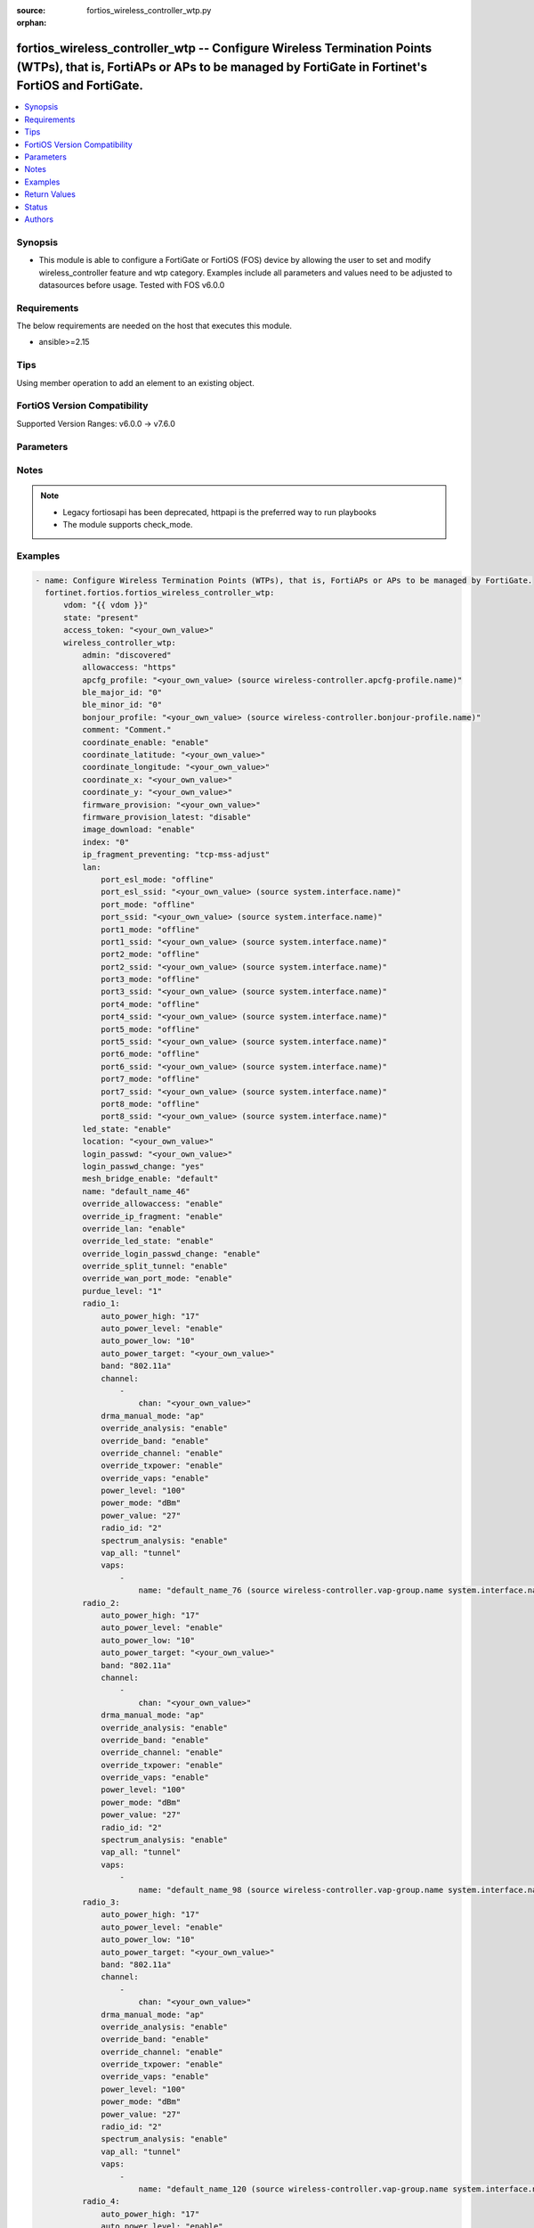 :source: fortios_wireless_controller_wtp.py

:orphan:

.. fortios_wireless_controller_wtp:

fortios_wireless_controller_wtp -- Configure Wireless Termination Points (WTPs), that is, FortiAPs or APs to be managed by FortiGate in Fortinet's FortiOS and FortiGate.
+++++++++++++++++++++++++++++++++++++++++++++++++++++++++++++++++++++++++++++++++++++++++++++++++++++++++++++++++++++++++++++++++++++++++++++++++++++++++++++++++++++++++

.. versionadded:: 2.0.0

.. contents::
   :local:
   :depth: 1


Synopsis
--------
- This module is able to configure a FortiGate or FortiOS (FOS) device by allowing the user to set and modify wireless_controller feature and wtp category. Examples include all parameters and values need to be adjusted to datasources before usage. Tested with FOS v6.0.0



Requirements
------------
The below requirements are needed on the host that executes this module.

- ansible>=2.15


Tips
----
Using member operation to add an element to an existing object.

FortiOS Version Compatibility
-----------------------------
Supported Version Ranges: v6.0.0 -> v7.6.0


Parameters
----------


.. raw:: html

    <ul>
    <li> <span class="li-head">access_token</span> - Token-based authentication. Generated from GUI of Fortigate. <span class="li-normal">type: str</span> <span class="li-required">required: false</span> </li>
    <li> <span class="li-head">enable_log</span> - Enable/Disable logging for task. <span class="li-normal">type: bool</span> <span class="li-required">required: false</span> <span class="li-normal">default: False</span> </li>
    <li> <span class="li-head">vdom</span> - Virtual domain, among those defined previously. A vdom is a virtual instance of the FortiGate that can be configured and used as a different unit. <span class="li-normal">type: str</span> <span class="li-normal">default: root</span> </li>
    <li> <span class="li-head">member_path</span> - Member attribute path to operate on. <span class="li-normal">type: str</span> </li>
    <li> <span class="li-head">member_state</span> - Add or delete a member under specified attribute path. <span class="li-normal">type: str</span> <span class="li-normal">choices: present, absent</span> </li>
    <li> <span class="li-head">state</span> - Indicates whether to create or remove the object. <span class="li-normal">type: str</span> <span class="li-required">required: true</span> <span class="li-normal">choices: present, absent</span> </li>
    <li> <span class="li-head">wireless_controller_wtp</span> - Configure Wireless Termination Points (WTPs), that is, FortiAPs or APs to be managed by FortiGate. <span class="li-normal">type: dict</span>
 <a id='label0' href="javascript:ContentClick('label1', 'label0');" onmouseover="ContentPreview('label1');" onmouseout="ContentUnpreview('label1');" title="click to collapse or expand..."> more... </a>
 <div id="label1" style="display:none">
 <table border="1">
 <tr>
 <td></td><td colspan="1">Supported Version Ranges</td>
 </tr>
 <tr>
 <td>wireless_controller_wtp</td>
 <td><code class="docutils literal notranslate">v6.0.0 -> 7.6.0 </code></td>
 </tr>
 </table>
 </div>
 </li>
        <ul class="ul-self">
        <li> <span class="li-head">admin</span> - Configure how the FortiGate operating as a wireless controller discovers and manages this WTP, AP or FortiAP. <span class="li-normal">type: str</span> <span class="li-normal">choices: discovered, disable, enable</span>
 <a id='label2' href="javascript:ContentClick('label3', 'label2');" onmouseover="ContentPreview('label3');" onmouseout="ContentUnpreview('label3');" title="click to collapse or expand..."> more... </a>
 <div id="label3" style="display:none">
 <table border="1">
 <tr>
 <td></td>
 <td colspan="1">Supported Version Ranges</td>
 </tr>
 <tr>
 <td>admin</td>
 <td><code class="docutils literal notranslate">v6.0.0 -> 7.6.0 </code></td>
 </tr>
 <tr>
 <td>[discovered]</td>
 <td><code class="docutils literal notranslate">v6.0.0 -> 7.6.0</code></td>
 <tr>
 <td>[disable]</td>
 <td><code class="docutils literal notranslate">v6.0.0 -> 7.6.0</code></td>
 <tr>
 <td>[enable]</td>
 <td><code class="docutils literal notranslate">v6.0.0 -> 7.6.0</code></td>
 </table>
 </div>
 </li>
        <li> <span class="li-head">allowaccess</span> - Control management access to the managed WTP, FortiAP, or AP. Separate entries with a space. <span class="li-normal">type: list</span> <span class="li-normal">choices: https, ssh, snmp, telnet, http</span>
 <a id='label4' href="javascript:ContentClick('label5', 'label4');" onmouseover="ContentPreview('label5');" onmouseout="ContentUnpreview('label5');" title="click to collapse or expand..."> more... </a>
 <div id="label5" style="display:none">
 <table border="1">
 <tr>
 <td></td>
 <td colspan="1">Supported Version Ranges</td>
 </tr>
 <tr>
 <td>allowaccess</td>
 <td><code class="docutils literal notranslate">v6.0.0 -> 7.6.0 </code></td>
 </tr>
 <tr>
 <td>[https]</td>
 <td><code class="docutils literal notranslate">v6.0.0 -> 7.6.0</code></td>
 <tr>
 <td>[ssh]</td>
 <td><code class="docutils literal notranslate">v6.0.0 -> 7.6.0</code></td>
 <tr>
 <td>[snmp]</td>
 <td><code class="docutils literal notranslate">v6.2.0 -> 7.6.0</code></td>
 </tr>
 <tr>
 <td>[telnet]</td>
 <td><code class="docutils literal notranslate">v6.0.0 -> v6.0.11</code></td>
 </tr>
 <tr>
 <td>[http]</td>
 <td><code class="docutils literal notranslate">v6.0.0 -> v6.0.11</code></td>
 </tr>
 </table>
 </div>
 </li>
        <li> <span class="li-head">apcfg_profile</span> - AP local configuration profile name. Source wireless-controller.apcfg-profile.name. <span class="li-normal">type: str</span>
 <a id='label6' href="javascript:ContentClick('label7', 'label6');" onmouseover="ContentPreview('label7');" onmouseout="ContentUnpreview('label7');" title="click to collapse or expand..."> more... </a>
 <div id="label7" style="display:none">
 <table border="1">
 <tr>
 <td></td>
 <td colspan="1">Supported Version Ranges</td>
 </tr>
 <tr>
 <td>apcfg_profile</td>
 <td><code class="docutils literal notranslate">v6.4.0 -> 7.6.0 </code></td>
 </tr>
 </table>
 </div>
 </li>
        <li> <span class="li-head">ble_major_id</span> - Override BLE Major ID. <span class="li-normal">type: int</span>
 <a id='label8' href="javascript:ContentClick('label9', 'label8');" onmouseover="ContentPreview('label9');" onmouseout="ContentUnpreview('label9');" title="click to collapse or expand..."> more... </a>
 <div id="label9" style="display:none">
 <table border="1">
 <tr>
 <td></td>
 <td colspan="1">Supported Version Ranges</td>
 </tr>
 <tr>
 <td>ble_major_id</td>
 <td><code class="docutils literal notranslate">v7.4.1 -> 7.6.0 </code></td>
 </tr>
 </table>
 </div>
 </li>
        <li> <span class="li-head">ble_minor_id</span> - Override BLE Minor ID. <span class="li-normal">type: int</span>
 <a id='label10' href="javascript:ContentClick('label11', 'label10');" onmouseover="ContentPreview('label11');" onmouseout="ContentUnpreview('label11');" title="click to collapse or expand..."> more... </a>
 <div id="label11" style="display:none">
 <table border="1">
 <tr>
 <td></td>
 <td colspan="1">Supported Version Ranges</td>
 </tr>
 <tr>
 <td>ble_minor_id</td>
 <td><code class="docutils literal notranslate">v7.4.1 -> 7.6.0 </code></td>
 </tr>
 </table>
 </div>
 </li>
        <li> <span class="li-head">bonjour_profile</span> - Bonjour profile name. Source wireless-controller.bonjour-profile.name. <span class="li-normal">type: str</span>
 <a id='label12' href="javascript:ContentClick('label13', 'label12');" onmouseover="ContentPreview('label13');" onmouseout="ContentUnpreview('label13');" title="click to collapse or expand..."> more... </a>
 <div id="label13" style="display:none">
 <table border="1">
 <tr>
 <td></td>
 <td colspan="1">Supported Version Ranges</td>
 </tr>
 <tr>
 <td>bonjour_profile</td>
 <td><code class="docutils literal notranslate">v6.0.0 -> 7.6.0 </code></td>
 </tr>
 </table>
 </div>
 </li>
        <li> <span class="li-head">comment</span> - Comment. <span class="li-normal">type: str</span>
 <a id='label14' href="javascript:ContentClick('label15', 'label14');" onmouseover="ContentPreview('label15');" onmouseout="ContentUnpreview('label15');" title="click to collapse or expand..."> more... </a>
 <div id="label15" style="display:none">
 <table border="1">
 <tr>
 <td></td>
 <td colspan="1">Supported Version Ranges</td>
 </tr>
 <tr>
 <td>comment</td>
 <td><code class="docutils literal notranslate">v7.6.1 -> 7.6.0 </code></td>
 </tr>
 </table>
 </div>
 </li>
        <li> <span class="li-head">coordinate_enable</span> - Enable/disable WTP coordinates (X,Y axis). <span class="li-normal">type: str</span> <span class="li-normal">choices: enable, disable</span>
 <a id='label16' href="javascript:ContentClick('label17', 'label16');" onmouseover="ContentPreview('label17');" onmouseout="ContentUnpreview('label17');" title="click to collapse or expand..."> more... </a>
 <div id="label17" style="display:none">
 <table border="1">
 <tr>
 <td></td>
 <td colspan="1">Supported Version Ranges</td>
 </tr>
 <tr>
 <td>coordinate_enable</td>
 <td><code class="docutils literal notranslate">v6.0.0 -> v6.0.11 </code></td>
 </tr>
 <tr>
 <td>[enable]</td>
 <td><code class="docutils literal notranslate">v6.0.0 -> v6.0.11</code></td>
 <tr>
 <td>[disable]</td>
 <td><code class="docutils literal notranslate">v6.0.0 -> v6.0.11</code></td>
 </table>
 </div>
 </li>
        <li> <span class="li-head">coordinate_latitude</span> - WTP latitude coordinate. <span class="li-normal">type: str</span>
 <a id='label18' href="javascript:ContentClick('label19', 'label18');" onmouseover="ContentPreview('label19');" onmouseout="ContentUnpreview('label19');" title="click to collapse or expand..."> more... </a>
 <div id="label19" style="display:none">
 <table border="1">
 <tr>
 <td></td>
 <td colspan="1">Supported Version Ranges</td>
 </tr>
 <tr>
 <td>coordinate_latitude</td>
 <td><code class="docutils literal notranslate">v6.0.0 -> 7.6.0 </code></td>
 </tr>
 </table>
 </div>
 </li>
        <li> <span class="li-head">coordinate_longitude</span> - WTP longitude coordinate. <span class="li-normal">type: str</span>
 <a id='label20' href="javascript:ContentClick('label21', 'label20');" onmouseover="ContentPreview('label21');" onmouseout="ContentUnpreview('label21');" title="click to collapse or expand..."> more... </a>
 <div id="label21" style="display:none">
 <table border="1">
 <tr>
 <td></td>
 <td colspan="1">Supported Version Ranges</td>
 </tr>
 <tr>
 <td>coordinate_longitude</td>
 <td><code class="docutils literal notranslate">v6.0.0 -> 7.6.0 </code></td>
 </tr>
 </table>
 </div>
 </li>
        <li> <span class="li-head">coordinate_x</span> - X axis coordinate. <span class="li-normal">type: str</span>
 <a id='label22' href="javascript:ContentClick('label23', 'label22');" onmouseover="ContentPreview('label23');" onmouseout="ContentUnpreview('label23');" title="click to collapse or expand..."> more... </a>
 <div id="label23" style="display:none">
 <table border="1">
 <tr>
 <td></td>
 <td colspan="1">Supported Version Ranges</td>
 </tr>
 <tr>
 <td>coordinate_x</td>
 <td><code class="docutils literal notranslate">v6.0.0 -> v6.0.11 </code></td>
 </tr>
 </table>
 </div>
 </li>
        <li> <span class="li-head">coordinate_y</span> - Y axis coordinate. <span class="li-normal">type: str</span>
 <a id='label24' href="javascript:ContentClick('label25', 'label24');" onmouseover="ContentPreview('label25');" onmouseout="ContentUnpreview('label25');" title="click to collapse or expand..."> more... </a>
 <div id="label25" style="display:none">
 <table border="1">
 <tr>
 <td></td>
 <td colspan="1">Supported Version Ranges</td>
 </tr>
 <tr>
 <td>coordinate_y</td>
 <td><code class="docutils literal notranslate">v6.0.0 -> v6.0.11 </code></td>
 </tr>
 </table>
 </div>
 </li>
        <li> <span class="li-head">firmware_provision</span> - Firmware version to provision to this FortiAP on bootup (major.minor.build, i.e. 6.2.1234). <span class="li-normal">type: str</span>
 <a id='label26' href="javascript:ContentClick('label27', 'label26');" onmouseover="ContentPreview('label27');" onmouseout="ContentUnpreview('label27');" title="click to collapse or expand..."> more... </a>
 <div id="label27" style="display:none">
 <table border="1">
 <tr>
 <td></td>
 <td colspan="1">Supported Version Ranges</td>
 </tr>
 <tr>
 <td>firmware_provision</td>
 <td><code class="docutils literal notranslate">v6.4.0 -> 7.6.0 </code></td>
 </tr>
 </table>
 </div>
 </li>
        <li> <span class="li-head">firmware_provision_latest</span> - Enable/disable one-time automatic provisioning of the latest firmware version. <span class="li-normal">type: str</span> <span class="li-normal">choices: disable, once</span>
 <a id='label28' href="javascript:ContentClick('label29', 'label28');" onmouseover="ContentPreview('label29');" onmouseout="ContentUnpreview('label29');" title="click to collapse or expand..."> more... </a>
 <div id="label29" style="display:none">
 <table border="1">
 <tr>
 <td></td>
 <td colspan="1">Supported Version Ranges</td>
 </tr>
 <tr>
 <td>firmware_provision_latest</td>
 <td><code class="docutils literal notranslate">v7.0.2 -> 7.6.0 </code></td>
 </tr>
 <tr>
 <td>[disable]</td>
 <td><code class="docutils literal notranslate">v7.0.2 -> 7.6.0</code></td>
 <tr>
 <td>[once]</td>
 <td><code class="docutils literal notranslate">v7.0.2 -> 7.6.0</code></td>
 </table>
 </div>
 </li>
        <li> <span class="li-head">image_download</span> - Enable/disable WTP image download. <span class="li-normal">type: str</span> <span class="li-normal">choices: enable, disable</span>
 <a id='label30' href="javascript:ContentClick('label31', 'label30');" onmouseover="ContentPreview('label31');" onmouseout="ContentUnpreview('label31');" title="click to collapse or expand..."> more... </a>
 <div id="label31" style="display:none">
 <table border="1">
 <tr>
 <td></td>
 <td colspan="1">Supported Version Ranges</td>
 </tr>
 <tr>
 <td>image_download</td>
 <td><code class="docutils literal notranslate">v6.0.0 -> 7.6.0 </code></td>
 </tr>
 <tr>
 <td>[enable]</td>
 <td><code class="docutils literal notranslate">v6.0.0 -> 7.6.0</code></td>
 <tr>
 <td>[disable]</td>
 <td><code class="docutils literal notranslate">v6.0.0 -> 7.6.0</code></td>
 </table>
 </div>
 </li>
        <li> <span class="li-head">index</span> - Index (0 - 4294967295). <span class="li-normal">type: int</span>
 <a id='label32' href="javascript:ContentClick('label33', 'label32');" onmouseover="ContentPreview('label33');" onmouseout="ContentUnpreview('label33');" title="click to collapse or expand..."> more... </a>
 <div id="label33" style="display:none">
 <table border="1">
 <tr>
 <td></td>
 <td colspan="2">Supported Version Ranges</td>
 </tr>
 <tr>
 <td>index</td>
 <td><code class="docutils literal notranslate">v6.0.0 -> v7.0.5 </code></td>
 <td><code class="docutils literal notranslate">v7.2.0 -> v7.2.0 </code></td>
 </tr>
 </table>
 </div>
 </li>
        <li> <span class="li-head">ip_fragment_preventing</span> - Method(s) by which IP fragmentation is prevented for control and data packets through CAPWAP tunnel . <span class="li-normal">type: list</span> <span class="li-normal">choices: tcp-mss-adjust, icmp-unreachable</span>
 <a id='label34' href="javascript:ContentClick('label35', 'label34');" onmouseover="ContentPreview('label35');" onmouseout="ContentUnpreview('label35');" title="click to collapse or expand..."> more... </a>
 <div id="label35" style="display:none">
 <table border="1">
 <tr>
 <td></td>
 <td colspan="1">Supported Version Ranges</td>
 </tr>
 <tr>
 <td>ip_fragment_preventing</td>
 <td><code class="docutils literal notranslate">v6.0.0 -> 7.6.0 </code></td>
 </tr>
 <tr>
 <td>[tcp-mss-adjust]</td>
 <td><code class="docutils literal notranslate">v6.0.0 -> 7.6.0</code></td>
 <tr>
 <td>[icmp-unreachable]</td>
 <td><code class="docutils literal notranslate">v6.0.0 -> 7.6.0</code></td>
 </table>
 </div>
 </li>
        <li> <span class="li-head">lan</span> - WTP LAN port mapping. <span class="li-normal">type: dict</span>
 <a id='label36' href="javascript:ContentClick('label37', 'label36');" onmouseover="ContentPreview('label37');" onmouseout="ContentUnpreview('label37');" title="click to collapse or expand..."> more... </a>
 <div id="label37" style="display:none">
 <table border="1">
 <tr>
 <td></td><td colspan="1">Supported Version Ranges</td>
 </tr>
 <tr>
 <td>lan</td>
 <td><code class="docutils literal notranslate">v6.0.0 -> 7.6.0 </code></td>
 </tr>
 </table>
 </div>
 </li>
            <ul class="ul-self">
            <li> <span class="li-head">port_esl_mode</span> - ESL port mode. <span class="li-normal">type: str</span> <span class="li-normal">choices: offline, nat-to-wan, bridge-to-wan, bridge-to-ssid</span>
 <a id='label38' href="javascript:ContentClick('label39', 'label38');" onmouseover="ContentPreview('label39');" onmouseout="ContentUnpreview('label39');" title="click to collapse or expand..."> more... </a>
 <div id="label39" style="display:none">
 <table border="1">
 <tr>
 <td></td>
 <td colspan="2">Supported Version Ranges</td>
 </tr>
 <tr>
 <td>port_esl_mode</td>
 <td><code class="docutils literal notranslate">v6.4.0 -> v6.4.0 </code></td>
 <td><code class="docutils literal notranslate">v6.4.4 -> 7.6.0 </code></td>
 </tr>
 <tr>
 <td>[offline]</td>
 <td><code class="docutils literal notranslate">v6.4.0 -> v6.4.0</code></td>
 <tr>
 <td>[nat-to-wan]</td>
 <td><code class="docutils literal notranslate">v6.4.0 -> v6.4.0</code></td>
 <tr>
 <td>[bridge-to-wan]</td>
 <td><code class="docutils literal notranslate">v6.4.0 -> v6.4.0</code></td>
 <tr>
 <td>[bridge-to-ssid]</td>
 <td><code class="docutils literal notranslate">v6.4.0 -> v6.4.0</code></td>
 </table>
 </div>
 </li>
            <li> <span class="li-head">port_esl_ssid</span> - Bridge ESL port to SSID. Source system.interface.name. <span class="li-normal">type: str</span>
 <a id='label40' href="javascript:ContentClick('label41', 'label40');" onmouseover="ContentPreview('label41');" onmouseout="ContentUnpreview('label41');" title="click to collapse or expand..."> more... </a>
 <div id="label41" style="display:none">
 <table border="1">
 <tr>
 <td></td>
 <td colspan="2">Supported Version Ranges</td>
 </tr>
 <tr>
 <td>port_esl_ssid</td>
 <td><code class="docutils literal notranslate">v6.4.0 -> v6.4.0 </code></td>
 <td><code class="docutils literal notranslate">v6.4.4 -> 7.6.0 </code></td>
 </tr>
 </table>
 </div>
 </li>
            <li> <span class="li-head">port_mode</span> - LAN port mode. <span class="li-normal">type: str</span> <span class="li-normal">choices: offline, nat-to-wan, bridge-to-wan, bridge-to-ssid</span>
 <a id='label42' href="javascript:ContentClick('label43', 'label42');" onmouseover="ContentPreview('label43');" onmouseout="ContentUnpreview('label43');" title="click to collapse or expand..."> more... </a>
 <div id="label43" style="display:none">
 <table border="1">
 <tr>
 <td></td>
 <td colspan="1">Supported Version Ranges</td>
 </tr>
 <tr>
 <td>port_mode</td>
 <td><code class="docutils literal notranslate">v6.0.0 -> 7.6.0 </code></td>
 </tr>
 <tr>
 <td>[offline]</td>
 <td><code class="docutils literal notranslate">v6.0.0 -> 7.6.0</code></td>
 <tr>
 <td>[nat-to-wan]</td>
 <td><code class="docutils literal notranslate">v6.0.0 -> 7.6.0</code></td>
 <tr>
 <td>[bridge-to-wan]</td>
 <td><code class="docutils literal notranslate">v6.0.0 -> 7.6.0</code></td>
 <tr>
 <td>[bridge-to-ssid]</td>
 <td><code class="docutils literal notranslate">v6.0.0 -> 7.6.0</code></td>
 </table>
 </div>
 </li>
            <li> <span class="li-head">port_ssid</span> - Bridge LAN port to SSID. Source system.interface.name. <span class="li-normal">type: str</span>
 <a id='label44' href="javascript:ContentClick('label45', 'label44');" onmouseover="ContentPreview('label45');" onmouseout="ContentUnpreview('label45');" title="click to collapse or expand..."> more... </a>
 <div id="label45" style="display:none">
 <table border="1">
 <tr>
 <td></td>
 <td colspan="1">Supported Version Ranges</td>
 </tr>
 <tr>
 <td>port_ssid</td>
 <td><code class="docutils literal notranslate">v6.0.0 -> 7.6.0 </code></td>
 </tr>
 </table>
 </div>
 </li>
            <li> <span class="li-head">port1_mode</span> - LAN port 1 mode. <span class="li-normal">type: str</span> <span class="li-normal">choices: offline, nat-to-wan, bridge-to-wan, bridge-to-ssid</span>
 <a id='label46' href="javascript:ContentClick('label47', 'label46');" onmouseover="ContentPreview('label47');" onmouseout="ContentUnpreview('label47');" title="click to collapse or expand..."> more... </a>
 <div id="label47" style="display:none">
 <table border="1">
 <tr>
 <td></td>
 <td colspan="1">Supported Version Ranges</td>
 </tr>
 <tr>
 <td>port1_mode</td>
 <td><code class="docutils literal notranslate">v6.0.0 -> 7.6.0 </code></td>
 </tr>
 <tr>
 <td>[offline]</td>
 <td><code class="docutils literal notranslate">v6.0.0 -> 7.6.0</code></td>
 <tr>
 <td>[nat-to-wan]</td>
 <td><code class="docutils literal notranslate">v6.0.0 -> 7.6.0</code></td>
 <tr>
 <td>[bridge-to-wan]</td>
 <td><code class="docutils literal notranslate">v6.0.0 -> 7.6.0</code></td>
 <tr>
 <td>[bridge-to-ssid]</td>
 <td><code class="docutils literal notranslate">v6.0.0 -> 7.6.0</code></td>
 </table>
 </div>
 </li>
            <li> <span class="li-head">port1_ssid</span> - Bridge LAN port 1 to SSID. Source system.interface.name. <span class="li-normal">type: str</span>
 <a id='label48' href="javascript:ContentClick('label49', 'label48');" onmouseover="ContentPreview('label49');" onmouseout="ContentUnpreview('label49');" title="click to collapse or expand..."> more... </a>
 <div id="label49" style="display:none">
 <table border="1">
 <tr>
 <td></td>
 <td colspan="1">Supported Version Ranges</td>
 </tr>
 <tr>
 <td>port1_ssid</td>
 <td><code class="docutils literal notranslate">v6.0.0 -> 7.6.0 </code></td>
 </tr>
 </table>
 </div>
 </li>
            <li> <span class="li-head">port2_mode</span> - LAN port 2 mode. <span class="li-normal">type: str</span> <span class="li-normal">choices: offline, nat-to-wan, bridge-to-wan, bridge-to-ssid</span>
 <a id='label50' href="javascript:ContentClick('label51', 'label50');" onmouseover="ContentPreview('label51');" onmouseout="ContentUnpreview('label51');" title="click to collapse or expand..."> more... </a>
 <div id="label51" style="display:none">
 <table border="1">
 <tr>
 <td></td>
 <td colspan="1">Supported Version Ranges</td>
 </tr>
 <tr>
 <td>port2_mode</td>
 <td><code class="docutils literal notranslate">v6.0.0 -> 7.6.0 </code></td>
 </tr>
 <tr>
 <td>[offline]</td>
 <td><code class="docutils literal notranslate">v6.0.0 -> 7.6.0</code></td>
 <tr>
 <td>[nat-to-wan]</td>
 <td><code class="docutils literal notranslate">v6.0.0 -> 7.6.0</code></td>
 <tr>
 <td>[bridge-to-wan]</td>
 <td><code class="docutils literal notranslate">v6.0.0 -> 7.6.0</code></td>
 <tr>
 <td>[bridge-to-ssid]</td>
 <td><code class="docutils literal notranslate">v6.0.0 -> 7.6.0</code></td>
 </table>
 </div>
 </li>
            <li> <span class="li-head">port2_ssid</span> - Bridge LAN port 2 to SSID. Source system.interface.name. <span class="li-normal">type: str</span>
 <a id='label52' href="javascript:ContentClick('label53', 'label52');" onmouseover="ContentPreview('label53');" onmouseout="ContentUnpreview('label53');" title="click to collapse or expand..."> more... </a>
 <div id="label53" style="display:none">
 <table border="1">
 <tr>
 <td></td>
 <td colspan="1">Supported Version Ranges</td>
 </tr>
 <tr>
 <td>port2_ssid</td>
 <td><code class="docutils literal notranslate">v6.0.0 -> 7.6.0 </code></td>
 </tr>
 </table>
 </div>
 </li>
            <li> <span class="li-head">port3_mode</span> - LAN port 3 mode. <span class="li-normal">type: str</span> <span class="li-normal">choices: offline, nat-to-wan, bridge-to-wan, bridge-to-ssid</span>
 <a id='label54' href="javascript:ContentClick('label55', 'label54');" onmouseover="ContentPreview('label55');" onmouseout="ContentUnpreview('label55');" title="click to collapse or expand..."> more... </a>
 <div id="label55" style="display:none">
 <table border="1">
 <tr>
 <td></td>
 <td colspan="1">Supported Version Ranges</td>
 </tr>
 <tr>
 <td>port3_mode</td>
 <td><code class="docutils literal notranslate">v6.0.0 -> 7.6.0 </code></td>
 </tr>
 <tr>
 <td>[offline]</td>
 <td><code class="docutils literal notranslate">v6.0.0 -> 7.6.0</code></td>
 <tr>
 <td>[nat-to-wan]</td>
 <td><code class="docutils literal notranslate">v6.0.0 -> 7.6.0</code></td>
 <tr>
 <td>[bridge-to-wan]</td>
 <td><code class="docutils literal notranslate">v6.0.0 -> 7.6.0</code></td>
 <tr>
 <td>[bridge-to-ssid]</td>
 <td><code class="docutils literal notranslate">v6.0.0 -> 7.6.0</code></td>
 </table>
 </div>
 </li>
            <li> <span class="li-head">port3_ssid</span> - Bridge LAN port 3 to SSID. Source system.interface.name. <span class="li-normal">type: str</span>
 <a id='label56' href="javascript:ContentClick('label57', 'label56');" onmouseover="ContentPreview('label57');" onmouseout="ContentUnpreview('label57');" title="click to collapse or expand..."> more... </a>
 <div id="label57" style="display:none">
 <table border="1">
 <tr>
 <td></td>
 <td colspan="1">Supported Version Ranges</td>
 </tr>
 <tr>
 <td>port3_ssid</td>
 <td><code class="docutils literal notranslate">v6.0.0 -> 7.6.0 </code></td>
 </tr>
 </table>
 </div>
 </li>
            <li> <span class="li-head">port4_mode</span> - LAN port 4 mode. <span class="li-normal">type: str</span> <span class="li-normal">choices: offline, nat-to-wan, bridge-to-wan, bridge-to-ssid</span>
 <a id='label58' href="javascript:ContentClick('label59', 'label58');" onmouseover="ContentPreview('label59');" onmouseout="ContentUnpreview('label59');" title="click to collapse or expand..."> more... </a>
 <div id="label59" style="display:none">
 <table border="1">
 <tr>
 <td></td>
 <td colspan="1">Supported Version Ranges</td>
 </tr>
 <tr>
 <td>port4_mode</td>
 <td><code class="docutils literal notranslate">v6.0.0 -> 7.6.0 </code></td>
 </tr>
 <tr>
 <td>[offline]</td>
 <td><code class="docutils literal notranslate">v6.0.0 -> 7.6.0</code></td>
 <tr>
 <td>[nat-to-wan]</td>
 <td><code class="docutils literal notranslate">v6.0.0 -> 7.6.0</code></td>
 <tr>
 <td>[bridge-to-wan]</td>
 <td><code class="docutils literal notranslate">v6.0.0 -> 7.6.0</code></td>
 <tr>
 <td>[bridge-to-ssid]</td>
 <td><code class="docutils literal notranslate">v6.0.0 -> 7.6.0</code></td>
 </table>
 </div>
 </li>
            <li> <span class="li-head">port4_ssid</span> - Bridge LAN port 4 to SSID. Source system.interface.name. <span class="li-normal">type: str</span>
 <a id='label60' href="javascript:ContentClick('label61', 'label60');" onmouseover="ContentPreview('label61');" onmouseout="ContentUnpreview('label61');" title="click to collapse or expand..."> more... </a>
 <div id="label61" style="display:none">
 <table border="1">
 <tr>
 <td></td>
 <td colspan="1">Supported Version Ranges</td>
 </tr>
 <tr>
 <td>port4_ssid</td>
 <td><code class="docutils literal notranslate">v6.0.0 -> 7.6.0 </code></td>
 </tr>
 </table>
 </div>
 </li>
            <li> <span class="li-head">port5_mode</span> - LAN port 5 mode. <span class="li-normal">type: str</span> <span class="li-normal">choices: offline, nat-to-wan, bridge-to-wan, bridge-to-ssid</span>
 <a id='label62' href="javascript:ContentClick('label63', 'label62');" onmouseover="ContentPreview('label63');" onmouseout="ContentUnpreview('label63');" title="click to collapse or expand..."> more... </a>
 <div id="label63" style="display:none">
 <table border="1">
 <tr>
 <td></td>
 <td colspan="1">Supported Version Ranges</td>
 </tr>
 <tr>
 <td>port5_mode</td>
 <td><code class="docutils literal notranslate">v6.0.0 -> 7.6.0 </code></td>
 </tr>
 <tr>
 <td>[offline]</td>
 <td><code class="docutils literal notranslate">v6.0.0 -> 7.6.0</code></td>
 <tr>
 <td>[nat-to-wan]</td>
 <td><code class="docutils literal notranslate">v6.0.0 -> 7.6.0</code></td>
 <tr>
 <td>[bridge-to-wan]</td>
 <td><code class="docutils literal notranslate">v6.0.0 -> 7.6.0</code></td>
 <tr>
 <td>[bridge-to-ssid]</td>
 <td><code class="docutils literal notranslate">v6.0.0 -> 7.6.0</code></td>
 </table>
 </div>
 </li>
            <li> <span class="li-head">port5_ssid</span> - Bridge LAN port 5 to SSID. Source system.interface.name. <span class="li-normal">type: str</span>
 <a id='label64' href="javascript:ContentClick('label65', 'label64');" onmouseover="ContentPreview('label65');" onmouseout="ContentUnpreview('label65');" title="click to collapse or expand..."> more... </a>
 <div id="label65" style="display:none">
 <table border="1">
 <tr>
 <td></td>
 <td colspan="1">Supported Version Ranges</td>
 </tr>
 <tr>
 <td>port5_ssid</td>
 <td><code class="docutils literal notranslate">v6.0.0 -> 7.6.0 </code></td>
 </tr>
 </table>
 </div>
 </li>
            <li> <span class="li-head">port6_mode</span> - LAN port 6 mode. <span class="li-normal">type: str</span> <span class="li-normal">choices: offline, nat-to-wan, bridge-to-wan, bridge-to-ssid</span>
 <a id='label66' href="javascript:ContentClick('label67', 'label66');" onmouseover="ContentPreview('label67');" onmouseout="ContentUnpreview('label67');" title="click to collapse or expand..."> more... </a>
 <div id="label67" style="display:none">
 <table border="1">
 <tr>
 <td></td>
 <td colspan="1">Supported Version Ranges</td>
 </tr>
 <tr>
 <td>port6_mode</td>
 <td><code class="docutils literal notranslate">v6.0.0 -> 7.6.0 </code></td>
 </tr>
 <tr>
 <td>[offline]</td>
 <td><code class="docutils literal notranslate">v6.0.0 -> 7.6.0</code></td>
 <tr>
 <td>[nat-to-wan]</td>
 <td><code class="docutils literal notranslate">v6.0.0 -> 7.6.0</code></td>
 <tr>
 <td>[bridge-to-wan]</td>
 <td><code class="docutils literal notranslate">v6.0.0 -> 7.6.0</code></td>
 <tr>
 <td>[bridge-to-ssid]</td>
 <td><code class="docutils literal notranslate">v6.0.0 -> 7.6.0</code></td>
 </table>
 </div>
 </li>
            <li> <span class="li-head">port6_ssid</span> - Bridge LAN port 6 to SSID. Source system.interface.name. <span class="li-normal">type: str</span>
 <a id='label68' href="javascript:ContentClick('label69', 'label68');" onmouseover="ContentPreview('label69');" onmouseout="ContentUnpreview('label69');" title="click to collapse or expand..."> more... </a>
 <div id="label69" style="display:none">
 <table border="1">
 <tr>
 <td></td>
 <td colspan="1">Supported Version Ranges</td>
 </tr>
 <tr>
 <td>port6_ssid</td>
 <td><code class="docutils literal notranslate">v6.0.0 -> 7.6.0 </code></td>
 </tr>
 </table>
 </div>
 </li>
            <li> <span class="li-head">port7_mode</span> - LAN port 7 mode. <span class="li-normal">type: str</span> <span class="li-normal">choices: offline, nat-to-wan, bridge-to-wan, bridge-to-ssid</span>
 <a id='label70' href="javascript:ContentClick('label71', 'label70');" onmouseover="ContentPreview('label71');" onmouseout="ContentUnpreview('label71');" title="click to collapse or expand..."> more... </a>
 <div id="label71" style="display:none">
 <table border="1">
 <tr>
 <td></td>
 <td colspan="1">Supported Version Ranges</td>
 </tr>
 <tr>
 <td>port7_mode</td>
 <td><code class="docutils literal notranslate">v6.0.0 -> 7.6.0 </code></td>
 </tr>
 <tr>
 <td>[offline]</td>
 <td><code class="docutils literal notranslate">v6.0.0 -> 7.6.0</code></td>
 <tr>
 <td>[nat-to-wan]</td>
 <td><code class="docutils literal notranslate">v6.0.0 -> 7.6.0</code></td>
 <tr>
 <td>[bridge-to-wan]</td>
 <td><code class="docutils literal notranslate">v6.0.0 -> 7.6.0</code></td>
 <tr>
 <td>[bridge-to-ssid]</td>
 <td><code class="docutils literal notranslate">v6.0.0 -> 7.6.0</code></td>
 </table>
 </div>
 </li>
            <li> <span class="li-head">port7_ssid</span> - Bridge LAN port 7 to SSID. Source system.interface.name. <span class="li-normal">type: str</span>
 <a id='label72' href="javascript:ContentClick('label73', 'label72');" onmouseover="ContentPreview('label73');" onmouseout="ContentUnpreview('label73');" title="click to collapse or expand..."> more... </a>
 <div id="label73" style="display:none">
 <table border="1">
 <tr>
 <td></td>
 <td colspan="1">Supported Version Ranges</td>
 </tr>
 <tr>
 <td>port7_ssid</td>
 <td><code class="docutils literal notranslate">v6.0.0 -> 7.6.0 </code></td>
 </tr>
 </table>
 </div>
 </li>
            <li> <span class="li-head">port8_mode</span> - LAN port 8 mode. <span class="li-normal">type: str</span> <span class="li-normal">choices: offline, nat-to-wan, bridge-to-wan, bridge-to-ssid</span>
 <a id='label74' href="javascript:ContentClick('label75', 'label74');" onmouseover="ContentPreview('label75');" onmouseout="ContentUnpreview('label75');" title="click to collapse or expand..."> more... </a>
 <div id="label75" style="display:none">
 <table border="1">
 <tr>
 <td></td>
 <td colspan="1">Supported Version Ranges</td>
 </tr>
 <tr>
 <td>port8_mode</td>
 <td><code class="docutils literal notranslate">v6.0.0 -> 7.6.0 </code></td>
 </tr>
 <tr>
 <td>[offline]</td>
 <td><code class="docutils literal notranslate">v6.0.0 -> 7.6.0</code></td>
 <tr>
 <td>[nat-to-wan]</td>
 <td><code class="docutils literal notranslate">v6.0.0 -> 7.6.0</code></td>
 <tr>
 <td>[bridge-to-wan]</td>
 <td><code class="docutils literal notranslate">v6.0.0 -> 7.6.0</code></td>
 <tr>
 <td>[bridge-to-ssid]</td>
 <td><code class="docutils literal notranslate">v6.0.0 -> 7.6.0</code></td>
 </table>
 </div>
 </li>
            <li> <span class="li-head">port8_ssid</span> - Bridge LAN port 8 to SSID. Source system.interface.name. <span class="li-normal">type: str</span>
 <a id='label76' href="javascript:ContentClick('label77', 'label76');" onmouseover="ContentPreview('label77');" onmouseout="ContentUnpreview('label77');" title="click to collapse or expand..."> more... </a>
 <div id="label77" style="display:none">
 <table border="1">
 <tr>
 <td></td>
 <td colspan="1">Supported Version Ranges</td>
 </tr>
 <tr>
 <td>port8_ssid</td>
 <td><code class="docutils literal notranslate">v6.0.0 -> 7.6.0 </code></td>
 </tr>
 </table>
 </div>
 </li>
            </ul>
        <li> <span class="li-head">led_state</span> - Enable to allow the FortiAPs LEDs to light. Disable to keep the LEDs off. You may want to keep the LEDs off so they are not distracting in low light areas etc. <span class="li-normal">type: str</span> <span class="li-normal">choices: enable, disable</span>
 <a id='label78' href="javascript:ContentClick('label79', 'label78');" onmouseover="ContentPreview('label79');" onmouseout="ContentUnpreview('label79');" title="click to collapse or expand..."> more... </a>
 <div id="label79" style="display:none">
 <table border="1">
 <tr>
 <td></td>
 <td colspan="1">Supported Version Ranges</td>
 </tr>
 <tr>
 <td>led_state</td>
 <td><code class="docutils literal notranslate">v6.0.0 -> 7.6.0 </code></td>
 </tr>
 <tr>
 <td>[enable]</td>
 <td><code class="docutils literal notranslate">v6.0.0 -> 7.6.0</code></td>
 <tr>
 <td>[disable]</td>
 <td><code class="docutils literal notranslate">v6.0.0 -> 7.6.0</code></td>
 </table>
 </div>
 </li>
        <li> <span class="li-head">location</span> - Field for describing the physical location of the WTP, AP or FortiAP. <span class="li-normal">type: str</span>
 <a id='label80' href="javascript:ContentClick('label81', 'label80');" onmouseover="ContentPreview('label81');" onmouseout="ContentUnpreview('label81');" title="click to collapse or expand..."> more... </a>
 <div id="label81" style="display:none">
 <table border="1">
 <tr>
 <td></td>
 <td colspan="1">Supported Version Ranges</td>
 </tr>
 <tr>
 <td>location</td>
 <td><code class="docutils literal notranslate">v6.0.0 -> 7.6.0 </code></td>
 </tr>
 </table>
 </div>
 </li>
        <li> <span class="li-head">login_passwd</span> - Set the managed WTP, FortiAP, or AP"s administrator password. <span class="li-normal">type: str</span>
 <a id='label82' href="javascript:ContentClick('label83', 'label82');" onmouseover="ContentPreview('label83');" onmouseout="ContentUnpreview('label83');" title="click to collapse or expand..."> more... </a>
 <div id="label83" style="display:none">
 <table border="1">
 <tr>
 <td></td>
 <td colspan="1">Supported Version Ranges</td>
 </tr>
 <tr>
 <td>login_passwd</td>
 <td><code class="docutils literal notranslate">v6.0.0 -> 7.6.0 </code></td>
 </tr>
 </table>
 </div>
 </li>
        <li> <span class="li-head">login_passwd_change</span> - Change or reset the administrator password of a managed WTP, FortiAP or AP (yes, default, or no). <span class="li-normal">type: str</span> <span class="li-normal">choices: yes, default, no</span>
 <a id='label84' href="javascript:ContentClick('label85', 'label84');" onmouseover="ContentPreview('label85');" onmouseout="ContentUnpreview('label85');" title="click to collapse or expand..."> more... </a>
 <div id="label85" style="display:none">
 <table border="1">
 <tr>
 <td></td>
 <td colspan="1">Supported Version Ranges</td>
 </tr>
 <tr>
 <td>login_passwd_change</td>
 <td><code class="docutils literal notranslate">v6.0.0 -> 7.6.0 </code></td>
 </tr>
 <tr>
 <td>[yes]</td>
 <td><code class="docutils literal notranslate">v6.0.0 -> 7.6.0</code></td>
 <tr>
 <td>[default]</td>
 <td><code class="docutils literal notranslate">v6.0.0 -> 7.6.0</code></td>
 <tr>
 <td>[no]</td>
 <td><code class="docutils literal notranslate">v6.0.0 -> 7.6.0</code></td>
 </table>
 </div>
 </li>
        <li> <span class="li-head">mesh_bridge_enable</span> - Enable/disable mesh Ethernet bridge when WTP is configured as a mesh branch/leaf AP. <span class="li-normal">type: str</span> <span class="li-normal">choices: default, enable, disable</span>
 <a id='label86' href="javascript:ContentClick('label87', 'label86');" onmouseover="ContentPreview('label87');" onmouseout="ContentUnpreview('label87');" title="click to collapse or expand..."> more... </a>
 <div id="label87" style="display:none">
 <table border="1">
 <tr>
 <td></td>
 <td colspan="1">Supported Version Ranges</td>
 </tr>
 <tr>
 <td>mesh_bridge_enable</td>
 <td><code class="docutils literal notranslate">v6.0.0 -> 7.6.0 </code></td>
 </tr>
 <tr>
 <td>[default]</td>
 <td><code class="docutils literal notranslate">v6.0.0 -> 7.6.0</code></td>
 <tr>
 <td>[enable]</td>
 <td><code class="docutils literal notranslate">v6.0.0 -> 7.6.0</code></td>
 <tr>
 <td>[disable]</td>
 <td><code class="docutils literal notranslate">v6.0.0 -> 7.6.0</code></td>
 </table>
 </div>
 </li>
        <li> <span class="li-head">name</span> - WTP, AP or FortiAP configuration name. <span class="li-normal">type: str</span>
 <a id='label88' href="javascript:ContentClick('label89', 'label88');" onmouseover="ContentPreview('label89');" onmouseout="ContentUnpreview('label89');" title="click to collapse or expand..."> more... </a>
 <div id="label89" style="display:none">
 <table border="1">
 <tr>
 <td></td>
 <td colspan="1">Supported Version Ranges</td>
 </tr>
 <tr>
 <td>name</td>
 <td><code class="docutils literal notranslate">v6.0.0 -> 7.6.0 </code></td>
 </tr>
 </table>
 </div>
 </li>
        <li> <span class="li-head">override_allowaccess</span> - Enable to override the WTP profile management access configuration. <span class="li-normal">type: str</span> <span class="li-normal">choices: enable, disable</span>
 <a id='label90' href="javascript:ContentClick('label91', 'label90');" onmouseover="ContentPreview('label91');" onmouseout="ContentUnpreview('label91');" title="click to collapse or expand..."> more... </a>
 <div id="label91" style="display:none">
 <table border="1">
 <tr>
 <td></td>
 <td colspan="1">Supported Version Ranges</td>
 </tr>
 <tr>
 <td>override_allowaccess</td>
 <td><code class="docutils literal notranslate">v6.0.0 -> 7.6.0 </code></td>
 </tr>
 <tr>
 <td>[enable]</td>
 <td><code class="docutils literal notranslate">v6.0.0 -> 7.6.0</code></td>
 <tr>
 <td>[disable]</td>
 <td><code class="docutils literal notranslate">v6.0.0 -> 7.6.0</code></td>
 </table>
 </div>
 </li>
        <li> <span class="li-head">override_ip_fragment</span> - Enable/disable overriding the WTP profile IP fragment prevention setting. <span class="li-normal">type: str</span> <span class="li-normal">choices: enable, disable</span>
 <a id='label92' href="javascript:ContentClick('label93', 'label92');" onmouseover="ContentPreview('label93');" onmouseout="ContentUnpreview('label93');" title="click to collapse or expand..."> more... </a>
 <div id="label93" style="display:none">
 <table border="1">
 <tr>
 <td></td>
 <td colspan="1">Supported Version Ranges</td>
 </tr>
 <tr>
 <td>override_ip_fragment</td>
 <td><code class="docutils literal notranslate">v6.0.0 -> 7.6.0 </code></td>
 </tr>
 <tr>
 <td>[enable]</td>
 <td><code class="docutils literal notranslate">v6.0.0 -> 7.6.0</code></td>
 <tr>
 <td>[disable]</td>
 <td><code class="docutils literal notranslate">v6.0.0 -> 7.6.0</code></td>
 </table>
 </div>
 </li>
        <li> <span class="li-head">override_lan</span> - Enable to override the WTP profile LAN port setting. <span class="li-normal">type: str</span> <span class="li-normal">choices: enable, disable</span>
 <a id='label94' href="javascript:ContentClick('label95', 'label94');" onmouseover="ContentPreview('label95');" onmouseout="ContentUnpreview('label95');" title="click to collapse or expand..."> more... </a>
 <div id="label95" style="display:none">
 <table border="1">
 <tr>
 <td></td>
 <td colspan="1">Supported Version Ranges</td>
 </tr>
 <tr>
 <td>override_lan</td>
 <td><code class="docutils literal notranslate">v6.0.0 -> 7.6.0 </code></td>
 </tr>
 <tr>
 <td>[enable]</td>
 <td><code class="docutils literal notranslate">v6.0.0 -> 7.6.0</code></td>
 <tr>
 <td>[disable]</td>
 <td><code class="docutils literal notranslate">v6.0.0 -> 7.6.0</code></td>
 </table>
 </div>
 </li>
        <li> <span class="li-head">override_led_state</span> - Enable to override the profile LED state setting for this FortiAP. You must enable this option to use the led-state command to turn off the FortiAP"s LEDs. <span class="li-normal">type: str</span> <span class="li-normal">choices: enable, disable</span>
 <a id='label96' href="javascript:ContentClick('label97', 'label96');" onmouseover="ContentPreview('label97');" onmouseout="ContentUnpreview('label97');" title="click to collapse or expand..."> more... </a>
 <div id="label97" style="display:none">
 <table border="1">
 <tr>
 <td></td>
 <td colspan="1">Supported Version Ranges</td>
 </tr>
 <tr>
 <td>override_led_state</td>
 <td><code class="docutils literal notranslate">v6.0.0 -> 7.6.0 </code></td>
 </tr>
 <tr>
 <td>[enable]</td>
 <td><code class="docutils literal notranslate">v6.0.0 -> 7.6.0</code></td>
 <tr>
 <td>[disable]</td>
 <td><code class="docutils literal notranslate">v6.0.0 -> 7.6.0</code></td>
 </table>
 </div>
 </li>
        <li> <span class="li-head">override_login_passwd_change</span> - Enable to override the WTP profile login-password (administrator password) setting. <span class="li-normal">type: str</span> <span class="li-normal">choices: enable, disable</span>
 <a id='label98' href="javascript:ContentClick('label99', 'label98');" onmouseover="ContentPreview('label99');" onmouseout="ContentUnpreview('label99');" title="click to collapse or expand..."> more... </a>
 <div id="label99" style="display:none">
 <table border="1">
 <tr>
 <td></td>
 <td colspan="1">Supported Version Ranges</td>
 </tr>
 <tr>
 <td>override_login_passwd_change</td>
 <td><code class="docutils literal notranslate">v6.0.0 -> 7.6.0 </code></td>
 </tr>
 <tr>
 <td>[enable]</td>
 <td><code class="docutils literal notranslate">v6.0.0 -> 7.6.0</code></td>
 <tr>
 <td>[disable]</td>
 <td><code class="docutils literal notranslate">v6.0.0 -> 7.6.0</code></td>
 </table>
 </div>
 </li>
        <li> <span class="li-head">override_split_tunnel</span> - Enable/disable overriding the WTP profile split tunneling setting. <span class="li-normal">type: str</span> <span class="li-normal">choices: enable, disable</span>
 <a id='label100' href="javascript:ContentClick('label101', 'label100');" onmouseover="ContentPreview('label101');" onmouseout="ContentUnpreview('label101');" title="click to collapse or expand..."> more... </a>
 <div id="label101" style="display:none">
 <table border="1">
 <tr>
 <td></td>
 <td colspan="1">Supported Version Ranges</td>
 </tr>
 <tr>
 <td>override_split_tunnel</td>
 <td><code class="docutils literal notranslate">v6.0.0 -> 7.6.0 </code></td>
 </tr>
 <tr>
 <td>[enable]</td>
 <td><code class="docutils literal notranslate">v6.0.0 -> 7.6.0</code></td>
 <tr>
 <td>[disable]</td>
 <td><code class="docutils literal notranslate">v6.0.0 -> 7.6.0</code></td>
 </table>
 </div>
 </li>
        <li> <span class="li-head">override_wan_port_mode</span> - Enable/disable overriding the wan-port-mode in the WTP profile. <span class="li-normal">type: str</span> <span class="li-normal">choices: enable, disable</span>
 <a id='label102' href="javascript:ContentClick('label103', 'label102');" onmouseover="ContentPreview('label103');" onmouseout="ContentUnpreview('label103');" title="click to collapse or expand..."> more... </a>
 <div id="label103" style="display:none">
 <table border="1">
 <tr>
 <td></td>
 <td colspan="1">Supported Version Ranges</td>
 </tr>
 <tr>
 <td>override_wan_port_mode</td>
 <td><code class="docutils literal notranslate">v6.0.0 -> 7.6.0 </code></td>
 </tr>
 <tr>
 <td>[enable]</td>
 <td><code class="docutils literal notranslate">v6.0.0 -> 7.6.0</code></td>
 <tr>
 <td>[disable]</td>
 <td><code class="docutils literal notranslate">v6.0.0 -> 7.6.0</code></td>
 </table>
 </div>
 </li>
        <li> <span class="li-head">purdue_level</span> - Purdue Level of this WTP. <span class="li-normal">type: str</span> <span class="li-normal">choices: 1, 1.5, 2, 2.5, 3, 3.5, 4, 5, 5.5</span>
 <a id='label104' href="javascript:ContentClick('label105', 'label104');" onmouseover="ContentPreview('label105');" onmouseout="ContentUnpreview('label105');" title="click to collapse or expand..."> more... </a>
 <div id="label105" style="display:none">
 <table border="1">
 <tr>
 <td></td>
 <td colspan="1">Supported Version Ranges</td>
 </tr>
 <tr>
 <td>purdue_level</td>
 <td><code class="docutils literal notranslate">v7.4.2 -> 7.6.0 </code></td>
 </tr>
 <tr>
 <td>[1]</td>
 <td><code class="docutils literal notranslate">v7.4.2 -> 7.6.0</code></td>
 <tr>
 <td>[1.5]</td>
 <td><code class="docutils literal notranslate">v7.4.2 -> 7.6.0</code></td>
 <tr>
 <td>[2]</td>
 <td><code class="docutils literal notranslate">v7.4.2 -> 7.6.0</code></td>
 <tr>
 <td>[2.5]</td>
 <td><code class="docutils literal notranslate">v7.4.2 -> 7.6.0</code></td>
 <tr>
 <td>[3]</td>
 <td><code class="docutils literal notranslate">v7.4.2 -> 7.6.0</code></td>
 <tr>
 <td>[3.5]</td>
 <td><code class="docutils literal notranslate">v7.4.2 -> 7.6.0</code></td>
 <tr>
 <td>[4]</td>
 <td><code class="docutils literal notranslate">v7.4.2 -> 7.6.0</code></td>
 <tr>
 <td>[5]</td>
 <td><code class="docutils literal notranslate">v7.4.2 -> 7.6.0</code></td>
 <tr>
 <td>[5.5]</td>
 <td><code class="docutils literal notranslate">v7.4.2 -> 7.6.0</code></td>
 </table>
 </div>
 </li>
        <li> <span class="li-head">radio_1</span> - Configuration options for radio 1. <span class="li-normal">type: dict</span>
 <a id='label106' href="javascript:ContentClick('label107', 'label106');" onmouseover="ContentPreview('label107');" onmouseout="ContentUnpreview('label107');" title="click to collapse or expand..."> more... </a>
 <div id="label107" style="display:none">
 <table border="1">
 <tr>
 <td></td><td colspan="1">Supported Version Ranges</td>
 </tr>
 <tr>
 <td>radio_1</td>
 <td><code class="docutils literal notranslate">v6.0.0 -> 7.6.0 </code></td>
 </tr>
 </table>
 </div>
 </li>
            <ul class="ul-self">
            <li> <span class="li-head">auto_power_high</span> - The upper bound of automatic transmit power adjustment in dBm (the actual range of transmit power depends on the AP platform type). <span class="li-normal">type: int</span>
 <a id='label108' href="javascript:ContentClick('label109', 'label108');" onmouseover="ContentPreview('label109');" onmouseout="ContentUnpreview('label109');" title="click to collapse or expand..."> more... </a>
 <div id="label109" style="display:none">
 <table border="1">
 <tr>
 <td></td>
 <td colspan="1">Supported Version Ranges</td>
 </tr>
 <tr>
 <td>auto_power_high</td>
 <td><code class="docutils literal notranslate">v6.0.0 -> 7.6.0 </code></td>
 </tr>
 </table>
 </div>
 </li>
            <li> <span class="li-head">auto_power_level</span> - Enable/disable automatic power-level adjustment to prevent co-channel interference . <span class="li-normal">type: str</span> <span class="li-normal">choices: enable, disable</span>
 <a id='label110' href="javascript:ContentClick('label111', 'label110');" onmouseover="ContentPreview('label111');" onmouseout="ContentUnpreview('label111');" title="click to collapse or expand..."> more... </a>
 <div id="label111" style="display:none">
 <table border="1">
 <tr>
 <td></td>
 <td colspan="1">Supported Version Ranges</td>
 </tr>
 <tr>
 <td>auto_power_level</td>
 <td><code class="docutils literal notranslate">v6.0.0 -> 7.6.0 </code></td>
 </tr>
 <tr>
 <td>[enable]</td>
 <td><code class="docutils literal notranslate">v6.0.0 -> 7.6.0</code></td>
 <tr>
 <td>[disable]</td>
 <td><code class="docutils literal notranslate">v6.0.0 -> 7.6.0</code></td>
 </table>
 </div>
 </li>
            <li> <span class="li-head">auto_power_low</span> - The lower bound of automatic transmit power adjustment in dBm (the actual range of transmit power depends on the AP platform type). <span class="li-normal">type: int</span>
 <a id='label112' href="javascript:ContentClick('label113', 'label112');" onmouseover="ContentPreview('label113');" onmouseout="ContentUnpreview('label113');" title="click to collapse or expand..."> more... </a>
 <div id="label113" style="display:none">
 <table border="1">
 <tr>
 <td></td>
 <td colspan="1">Supported Version Ranges</td>
 </tr>
 <tr>
 <td>auto_power_low</td>
 <td><code class="docutils literal notranslate">v6.0.0 -> 7.6.0 </code></td>
 </tr>
 </table>
 </div>
 </li>
            <li> <span class="li-head">auto_power_target</span> - Target of automatic transmit power adjustment in dBm (-95 to -20). <span class="li-normal">type: str</span>
 <a id='label114' href="javascript:ContentClick('label115', 'label114');" onmouseover="ContentPreview('label115');" onmouseout="ContentUnpreview('label115');" title="click to collapse or expand..."> more... </a>
 <div id="label115" style="display:none">
 <table border="1">
 <tr>
 <td></td>
 <td colspan="1">Supported Version Ranges</td>
 </tr>
 <tr>
 <td>auto_power_target</td>
 <td><code class="docutils literal notranslate">v6.4.4 -> 7.6.0 </code></td>
 </tr>
 </table>
 </div>
 </li>
            <li> <span class="li-head">band</span> - WiFi band that Radio 1 operates on. <span class="li-normal">type: list</span> <span class="li-normal">choices: 802.11a, 802.11b, 802.11g, 802.11n-2G, 802.11n-5G, 802.11ac-2G, 802.11ac-5G, 802.11ax-2G, 802.11ax-5G, 802.11ax-6G, 802.11be-2G, 802.11be-5G, 802.11be-6G, 802.11n, 802.11ac, 802.11ax, 802.11n,g-only, 802.11g-only, 802.11n-only, 802.11n-5G-only, 802.11ac,n-only, 802.11ac-only, 802.11ax,ac-only, 802.11ax,ac,n-only, 802.11ax-5G-only, 802.11ax,n-only, 802.11ax,n,g-only, 802.11ax-only</span>
 <a id='label116' href="javascript:ContentClick('label117', 'label116');" onmouseover="ContentPreview('label117');" onmouseout="ContentUnpreview('label117');" title="click to collapse or expand..."> more... </a>
 <div id="label117" style="display:none">
 <table border="1">
 <tr>
 <td></td>
 <td colspan="1">Supported Version Ranges</td>
 </tr>
 <tr>
 <td>band</td>
 <td><code class="docutils literal notranslate">v6.0.0 -> 7.6.0 </code></td>
 </tr>
 <tr>
 <td>[802.11a]</td>
 <td><code class="docutils literal notranslate">v6.0.0 -> 7.6.0</code></td>
 <tr>
 <td>[802.11b]</td>
 <td><code class="docutils literal notranslate">v6.0.0 -> 7.6.0</code></td>
 <tr>
 <td>[802.11g]</td>
 <td><code class="docutils literal notranslate">v6.0.0 -> 7.6.0</code></td>
 <tr>
 <td>[802.11n-2G]</td>
 <td><code class="docutils literal notranslate">v7.4.4 -> 7.6.0</code></td>
 </tr>
 <tr>
 <td>[802.11n-5G]</td>
 <td><code class="docutils literal notranslate">v6.0.0 -> 7.6.0</code></td>
 <tr>
 <td>[802.11ac-2G]</td>
 <td><code class="docutils literal notranslate">v6.4.0 -> v6.4.0</code></td>
 <td><code class="docutils literal notranslate">v6.4.4 -> 7.6.0</code></td>
 </tr>
 <tr>
 <td>[802.11ac-5G]</td>
 <td><code class="docutils literal notranslate">v7.4.4 -> 7.6.0</code></td>
 </tr>
 <tr>
 <td>[802.11ax-2G]</td>
 <td><code class="docutils literal notranslate">v7.4.4 -> 7.6.0</code></td>
 </tr>
 <tr>
 <td>[802.11ax-5G]</td>
 <td><code class="docutils literal notranslate">v6.2.0 -> 7.6.0</code></td>
 </tr>
 <tr>
 <td>[802.11ax-6G]</td>
 <td><code class="docutils literal notranslate">v7.0.8 -> v7.0.12</code></td>
 <td><code class="docutils literal notranslate">v7.2.1 -> 7.6.0</code></td>
 </tr>
 <tr>
 <td>[802.11be-2G]</td>
 <td><code class="docutils literal notranslate">v7.4.4 -> 7.6.0</code></td>
 </tr>
 <tr>
 <td>[802.11be-5G]</td>
 <td><code class="docutils literal notranslate">v7.4.4 -> 7.6.0</code></td>
 </tr>
 <tr>
 <td>[802.11be-6G]</td>
 <td><code class="docutils literal notranslate">v7.4.4 -> 7.6.0</code></td>
 </tr>
 <tr>
 <td>[802.11n]</td>
 <td><code class="docutils literal notranslate">v6.0.0 -> v7.4.3</code></td>
 </tr>
 <tr>
 <td>[802.11ac]</td>
 <td><code class="docutils literal notranslate">v6.0.0 -> v7.4.3</code></td>
 </tr>
 <tr>
 <td>[802.11ax]</td>
 <td><code class="docutils literal notranslate">v6.2.0 -> v7.4.3</code></td>
 </tr>
 <tr>
 <td>[802.11n,g-only]</td>
 <td><code class="docutils literal notranslate">v6.0.0 -> v7.4.3</code></td>
 </tr>
 <tr>
 <td>[802.11g-only]</td>
 <td><code class="docutils literal notranslate">v6.0.0 -> v7.4.3</code></td>
 </tr>
 <tr>
 <td>[802.11n-only]</td>
 <td><code class="docutils literal notranslate">v6.0.0 -> v7.4.3</code></td>
 </tr>
 <tr>
 <td>[802.11n-5G-only]</td>
 <td><code class="docutils literal notranslate">v6.0.0 -> v7.4.3</code></td>
 </tr>
 <tr>
 <td>[802.11ac,n-only]</td>
 <td><code class="docutils literal notranslate">v6.0.0 -> v7.4.3</code></td>
 </tr>
 <tr>
 <td>[802.11ac-only]</td>
 <td><code class="docutils literal notranslate">v6.0.0 -> v7.4.3</code></td>
 </tr>
 <tr>
 <td>[802.11ax,ac-only]</td>
 <td><code class="docutils literal notranslate">v6.2.0 -> v7.4.3</code></td>
 </tr>
 <tr>
 <td>[802.11ax,ac,n-only]</td>
 <td><code class="docutils literal notranslate">v6.2.0 -> v7.4.3</code></td>
 </tr>
 <tr>
 <td>[802.11ax-5G-only]</td>
 <td><code class="docutils literal notranslate">v6.2.0 -> v7.4.3</code></td>
 </tr>
 <tr>
 <td>[802.11ax,n-only]</td>
 <td><code class="docutils literal notranslate">v6.2.0 -> v7.4.3</code></td>
 </tr>
 <tr>
 <td>[802.11ax,n,g-only]</td>
 <td><code class="docutils literal notranslate">v6.2.0 -> v7.4.3</code></td>
 </tr>
 <tr>
 <td>[802.11ax-only]</td>
 <td><code class="docutils literal notranslate">v6.2.0 -> v7.4.3</code></td>
 </tr>
 </table>
 </div>
 </li>
            <li> <span class="li-head">channel</span> - Selected list of wireless radio channels. <span class="li-normal">type: list</span> <span style="font-family:'Courier New'" class="li-required">member_path: radio_1/channel:chan</span>
 <a id='label118' href="javascript:ContentClick('label119', 'label118');" onmouseover="ContentPreview('label119');" onmouseout="ContentUnpreview('label119');" title="click to collapse or expand..."> more... </a>
 <div id="label119" style="display:none">
 <table border="1">
 <tr>
 <td></td><td colspan="1">Supported Version Ranges</td>
 </tr>
 <tr>
 <td>channel</td>
 <td><code class="docutils literal notranslate">v6.0.0 -> 7.6.0 </code></td>
 </tr>
 </table>
 </div>
 </li>
                <ul class="ul-self">
                <li> <span class="li-head">chan</span> - Channel number. <span class="li-normal">type: str</span> <span class="li-required">required: true</span>
 <a id='label120' href="javascript:ContentClick('label121', 'label120');" onmouseover="ContentPreview('label121');" onmouseout="ContentUnpreview('label121');" title="click to collapse or expand..."> more... </a>
 <div id="label121" style="display:none">
 <table border="1">
 <tr>
 <td></td>
 <td colspan="1">Supported Version Ranges</td>
 </tr>
 <tr>
 <td>chan</td>
 <td><code class="docutils literal notranslate">v6.0.0 -> 7.6.0 </code></td>
 </tr>
 </table>
 </div>
 </li>
                </ul>
            <li> <span class="li-head">drma_manual_mode</span> - Radio mode to be used for DRMA manual mode . <span class="li-normal">type: str</span> <span class="li-normal">choices: ap, monitor, ncf, ncf-peek</span>
 <a id='label122' href="javascript:ContentClick('label123', 'label122');" onmouseover="ContentPreview('label123');" onmouseout="ContentUnpreview('label123');" title="click to collapse or expand..."> more... </a>
 <div id="label123" style="display:none">
 <table border="1">
 <tr>
 <td></td>
 <td colspan="1">Supported Version Ranges</td>
 </tr>
 <tr>
 <td>drma_manual_mode</td>
 <td><code class="docutils literal notranslate">v6.4.4 -> 7.6.0 </code></td>
 </tr>
 <tr>
 <td>[ap]</td>
 <td><code class="docutils literal notranslate">v6.4.4 -> 7.6.0</code></td>
 <tr>
 <td>[monitor]</td>
 <td><code class="docutils literal notranslate">v6.4.4 -> 7.6.0</code></td>
 <tr>
 <td>[ncf]</td>
 <td><code class="docutils literal notranslate">v6.4.4 -> 7.6.0</code></td>
 <tr>
 <td>[ncf-peek]</td>
 <td><code class="docutils literal notranslate">v6.4.4 -> 7.6.0</code></td>
 </table>
 </div>
 </li>
            <li> <span class="li-head">override_analysis</span> - Enable to override the WTP profile spectrum analysis configuration. <span class="li-normal">type: str</span> <span class="li-normal">choices: enable, disable</span>
 <a id='label124' href="javascript:ContentClick('label125', 'label124');" onmouseover="ContentPreview('label125');" onmouseout="ContentUnpreview('label125');" title="click to collapse or expand..."> more... </a>
 <div id="label125" style="display:none">
 <table border="1">
 <tr>
 <td></td>
 <td colspan="2">Supported Version Ranges</td>
 </tr>
 <tr>
 <td>override_analysis</td>
 <td><code class="docutils literal notranslate">v6.0.0 -> v6.2.7 </code></td>
 <td><code class="docutils literal notranslate">v6.4.1 -> v6.4.1 </code></td>
 </tr>
 <tr>
 <td>[enable]</td>
 <td><code class="docutils literal notranslate">v6.0.0 -> v6.2.7</code></td>
 <tr>
 <td>[disable]</td>
 <td><code class="docutils literal notranslate">v6.0.0 -> v6.2.7</code></td>
 </table>
 </div>
 </li>
            <li> <span class="li-head">override_band</span> - Enable to override the WTP profile band setting. <span class="li-normal">type: str</span> <span class="li-normal">choices: enable, disable</span>
 <a id='label126' href="javascript:ContentClick('label127', 'label126');" onmouseover="ContentPreview('label127');" onmouseout="ContentUnpreview('label127');" title="click to collapse or expand..."> more... </a>
 <div id="label127" style="display:none">
 <table border="1">
 <tr>
 <td></td>
 <td colspan="1">Supported Version Ranges</td>
 </tr>
 <tr>
 <td>override_band</td>
 <td><code class="docutils literal notranslate">v6.0.0 -> 7.6.0 </code></td>
 </tr>
 <tr>
 <td>[enable]</td>
 <td><code class="docutils literal notranslate">v6.0.0 -> 7.6.0</code></td>
 <tr>
 <td>[disable]</td>
 <td><code class="docutils literal notranslate">v6.0.0 -> 7.6.0</code></td>
 </table>
 </div>
 </li>
            <li> <span class="li-head">override_channel</span> - Enable to override WTP profile channel settings. <span class="li-normal">type: str</span> <span class="li-normal">choices: enable, disable</span>
 <a id='label128' href="javascript:ContentClick('label129', 'label128');" onmouseover="ContentPreview('label129');" onmouseout="ContentUnpreview('label129');" title="click to collapse or expand..."> more... </a>
 <div id="label129" style="display:none">
 <table border="1">
 <tr>
 <td></td>
 <td colspan="1">Supported Version Ranges</td>
 </tr>
 <tr>
 <td>override_channel</td>
 <td><code class="docutils literal notranslate">v6.0.0 -> 7.6.0 </code></td>
 </tr>
 <tr>
 <td>[enable]</td>
 <td><code class="docutils literal notranslate">v6.0.0 -> 7.6.0</code></td>
 <tr>
 <td>[disable]</td>
 <td><code class="docutils literal notranslate">v6.0.0 -> 7.6.0</code></td>
 </table>
 </div>
 </li>
            <li> <span class="li-head">override_txpower</span> - Enable to override the WTP profile power level configuration. <span class="li-normal">type: str</span> <span class="li-normal">choices: enable, disable</span>
 <a id='label130' href="javascript:ContentClick('label131', 'label130');" onmouseover="ContentPreview('label131');" onmouseout="ContentUnpreview('label131');" title="click to collapse or expand..."> more... </a>
 <div id="label131" style="display:none">
 <table border="1">
 <tr>
 <td></td>
 <td colspan="1">Supported Version Ranges</td>
 </tr>
 <tr>
 <td>override_txpower</td>
 <td><code class="docutils literal notranslate">v6.0.0 -> 7.6.0 </code></td>
 </tr>
 <tr>
 <td>[enable]</td>
 <td><code class="docutils literal notranslate">v6.0.0 -> 7.6.0</code></td>
 <tr>
 <td>[disable]</td>
 <td><code class="docutils literal notranslate">v6.0.0 -> 7.6.0</code></td>
 </table>
 </div>
 </li>
            <li> <span class="li-head">override_vaps</span> - Enable to override WTP profile Virtual Access Point (VAP) settings. <span class="li-normal">type: str</span> <span class="li-normal">choices: enable, disable</span>
 <a id='label132' href="javascript:ContentClick('label133', 'label132');" onmouseover="ContentPreview('label133');" onmouseout="ContentUnpreview('label133');" title="click to collapse or expand..."> more... </a>
 <div id="label133" style="display:none">
 <table border="1">
 <tr>
 <td></td>
 <td colspan="1">Supported Version Ranges</td>
 </tr>
 <tr>
 <td>override_vaps</td>
 <td><code class="docutils literal notranslate">v6.0.0 -> 7.6.0 </code></td>
 </tr>
 <tr>
 <td>[enable]</td>
 <td><code class="docutils literal notranslate">v6.0.0 -> 7.6.0</code></td>
 <tr>
 <td>[disable]</td>
 <td><code class="docutils literal notranslate">v6.0.0 -> 7.6.0</code></td>
 </table>
 </div>
 </li>
            <li> <span class="li-head">power_level</span> - Radio EIRP power level as a percentage of the maximum EIRP power (0 - 100). <span class="li-normal">type: int</span>
 <a id='label134' href="javascript:ContentClick('label135', 'label134');" onmouseover="ContentPreview('label135');" onmouseout="ContentUnpreview('label135');" title="click to collapse or expand..."> more... </a>
 <div id="label135" style="display:none">
 <table border="1">
 <tr>
 <td></td>
 <td colspan="1">Supported Version Ranges</td>
 </tr>
 <tr>
 <td>power_level</td>
 <td><code class="docutils literal notranslate">v6.0.0 -> 7.6.0 </code></td>
 </tr>
 </table>
 </div>
 </li>
            <li> <span class="li-head">power_mode</span> - Set radio effective isotropic radiated power (EIRP) in dBm or by a percentage of the maximum EIRP . This power takes into account both radio transmit power and antenna gain. Higher power level settings may be constrained by local regulatory requirements and AP capabilities. <span class="li-normal">type: str</span> <span class="li-normal">choices: dBm, percentage</span>
 <a id='label136' href="javascript:ContentClick('label137', 'label136');" onmouseover="ContentPreview('label137');" onmouseout="ContentUnpreview('label137');" title="click to collapse or expand..."> more... </a>
 <div id="label137" style="display:none">
 <table border="1">
 <tr>
 <td></td>
 <td colspan="1">Supported Version Ranges</td>
 </tr>
 <tr>
 <td>power_mode</td>
 <td><code class="docutils literal notranslate">v7.0.0 -> 7.6.0 </code></td>
 </tr>
 <tr>
 <td>[dBm]</td>
 <td><code class="docutils literal notranslate">v7.0.0 -> 7.6.0</code></td>
 <tr>
 <td>[percentage]</td>
 <td><code class="docutils literal notranslate">v7.0.0 -> 7.6.0</code></td>
 </table>
 </div>
 </li>
            <li> <span class="li-head">power_value</span> - Radio EIRP power in dBm (1 - 33). <span class="li-normal">type: int</span>
 <a id='label138' href="javascript:ContentClick('label139', 'label138');" onmouseover="ContentPreview('label139');" onmouseout="ContentUnpreview('label139');" title="click to collapse or expand..."> more... </a>
 <div id="label139" style="display:none">
 <table border="1">
 <tr>
 <td></td>
 <td colspan="1">Supported Version Ranges</td>
 </tr>
 <tr>
 <td>power_value</td>
 <td><code class="docutils literal notranslate">v7.0.0 -> 7.6.0 </code></td>
 </tr>
 </table>
 </div>
 </li>
            <li> <span class="li-head">radio_id</span> - radio-id <span class="li-normal">type: int</span>
 <a id='label140' href="javascript:ContentClick('label141', 'label140');" onmouseover="ContentPreview('label141');" onmouseout="ContentUnpreview('label141');" title="click to collapse or expand..."> more... </a>
 <div id="label141" style="display:none">
 <table border="1">
 <tr>
 <td></td>
 <td colspan="2">Supported Version Ranges</td>
 </tr>
 <tr>
 <td>radio_id</td>
 <td><code class="docutils literal notranslate">v6.0.0 -> v6.0.11 </code></td>
 <td><code class="docutils literal notranslate">v6.2.3 -> v6.2.3 </code></td>
 </tr>
 </table>
 </div>
 </li>
            <li> <span class="li-head">spectrum_analysis</span> - Enable/disable spectrum analysis to find interference that would negatively impact wireless performance. <span class="li-normal">type: str</span> <span class="li-normal">choices: enable, scan-only, disable</span>
 <a id='label142' href="javascript:ContentClick('label143', 'label142');" onmouseover="ContentPreview('label143');" onmouseout="ContentUnpreview('label143');" title="click to collapse or expand..."> more... </a>
 <div id="label143" style="display:none">
 <table border="1">
 <tr>
 <td></td>
 <td colspan="2">Supported Version Ranges</td>
 </tr>
 <tr>
 <td>spectrum_analysis</td>
 <td><code class="docutils literal notranslate">v6.0.0 -> v6.2.7 </code></td>
 <td><code class="docutils literal notranslate">v6.4.1 -> v6.4.1 </code></td>
 </tr>
 <tr>
 <td>[enable]</td>
 <td><code class="docutils literal notranslate">v6.0.0 -> v6.2.7</code></td>
 <tr>
 <td>[scan-only]</td>
 <td><code class="docutils literal notranslate">v6.4.1 -> v6.4.1</code></td>
 </tr>
 <tr>
 <td>[disable]</td>
 <td><code class="docutils literal notranslate">v6.0.0 -> v6.2.7</code></td>
 </table>
 </div>
 </li>
            <li> <span class="li-head">vap_all</span> - Configure method for assigning SSIDs to this FortiAP . <span class="li-normal">type: str</span> <span class="li-normal">choices: tunnel, bridge, manual, enable, disable</span>
 <a id='label144' href="javascript:ContentClick('label145', 'label144');" onmouseover="ContentPreview('label145');" onmouseout="ContentUnpreview('label145');" title="click to collapse or expand..."> more... </a>
 <div id="label145" style="display:none">
 <table border="1">
 <tr>
 <td></td>
 <td colspan="1">Supported Version Ranges</td>
 </tr>
 <tr>
 <td>vap_all</td>
 <td><code class="docutils literal notranslate">v6.0.0 -> 7.6.0 </code></td>
 </tr>
 <tr>
 <td>[tunnel]</td>
 <td><code class="docutils literal notranslate">v6.4.0 -> 7.6.0</code></td>
 </tr>
 <tr>
 <td>[bridge]</td>
 <td><code class="docutils literal notranslate">v6.4.0 -> 7.6.0</code></td>
 </tr>
 <tr>
 <td>[manual]</td>
 <td><code class="docutils literal notranslate">v6.4.0 -> 7.6.0</code></td>
 </tr>
 <tr>
 <td>[enable]</td>
 <td><code class="docutils literal notranslate">v6.0.0 -> v6.2.7</code></td>
 </tr>
 <tr>
 <td>[disable]</td>
 <td><code class="docutils literal notranslate">v6.0.0 -> v6.2.7</code></td>
 </tr>
 </table>
 </div>
 </li>
            <li> <span class="li-head">vaps</span> - Manually selected list of Virtual Access Points (VAPs). <span class="li-normal">type: list</span> <span style="font-family:'Courier New'" class="li-required">member_path: radio_1/vaps:name</span>
 <a id='label146' href="javascript:ContentClick('label147', 'label146');" onmouseover="ContentPreview('label147');" onmouseout="ContentUnpreview('label147');" title="click to collapse or expand..."> more... </a>
 <div id="label147" style="display:none">
 <table border="1">
 <tr>
 <td></td><td colspan="1">Supported Version Ranges</td>
 </tr>
 <tr>
 <td>vaps</td>
 <td><code class="docutils literal notranslate">v6.0.0 -> 7.6.0 </code></td>
 </tr>
 </table>
 </div>
 </li>
                <ul class="ul-self">
                <li> <span class="li-head">name</span> - Virtual Access Point (VAP) name. Source wireless-controller.vap-group.name system.interface.name. <span class="li-normal">type: str</span> <span class="li-required">required: true</span>
 <a id='label148' href="javascript:ContentClick('label149', 'label148');" onmouseover="ContentPreview('label149');" onmouseout="ContentUnpreview('label149');" title="click to collapse or expand..."> more... </a>
 <div id="label149" style="display:none">
 <table border="1">
 <tr>
 <td></td>
 <td colspan="1">Supported Version Ranges</td>
 </tr>
 <tr>
 <td>name</td>
 <td><code class="docutils literal notranslate">v6.0.0 -> 7.6.0 </code></td>
 </tr>
 </table>
 </div>
 </li>
                </ul>
            </ul>
        <li> <span class="li-head">radio_2</span> - Configuration options for radio 2. <span class="li-normal">type: dict</span>
 <a id='label150' href="javascript:ContentClick('label151', 'label150');" onmouseover="ContentPreview('label151');" onmouseout="ContentUnpreview('label151');" title="click to collapse or expand..."> more... </a>
 <div id="label151" style="display:none">
 <table border="1">
 <tr>
 <td></td><td colspan="1">Supported Version Ranges</td>
 </tr>
 <tr>
 <td>radio_2</td>
 <td><code class="docutils literal notranslate">v6.0.0 -> 7.6.0 </code></td>
 </tr>
 </table>
 </div>
 </li>
            <ul class="ul-self">
            <li> <span class="li-head">auto_power_high</span> - The upper bound of automatic transmit power adjustment in dBm (the actual range of transmit power depends on the AP platform type). <span class="li-normal">type: int</span>
 <a id='label152' href="javascript:ContentClick('label153', 'label152');" onmouseover="ContentPreview('label153');" onmouseout="ContentUnpreview('label153');" title="click to collapse or expand..."> more... </a>
 <div id="label153" style="display:none">
 <table border="1">
 <tr>
 <td></td>
 <td colspan="1">Supported Version Ranges</td>
 </tr>
 <tr>
 <td>auto_power_high</td>
 <td><code class="docutils literal notranslate">v6.0.0 -> 7.6.0 </code></td>
 </tr>
 </table>
 </div>
 </li>
            <li> <span class="li-head">auto_power_level</span> - Enable/disable automatic power-level adjustment to prevent co-channel interference . <span class="li-normal">type: str</span> <span class="li-normal">choices: enable, disable</span>
 <a id='label154' href="javascript:ContentClick('label155', 'label154');" onmouseover="ContentPreview('label155');" onmouseout="ContentUnpreview('label155');" title="click to collapse or expand..."> more... </a>
 <div id="label155" style="display:none">
 <table border="1">
 <tr>
 <td></td>
 <td colspan="1">Supported Version Ranges</td>
 </tr>
 <tr>
 <td>auto_power_level</td>
 <td><code class="docutils literal notranslate">v6.0.0 -> 7.6.0 </code></td>
 </tr>
 <tr>
 <td>[enable]</td>
 <td><code class="docutils literal notranslate">v6.0.0 -> 7.6.0</code></td>
 <tr>
 <td>[disable]</td>
 <td><code class="docutils literal notranslate">v6.0.0 -> 7.6.0</code></td>
 </table>
 </div>
 </li>
            <li> <span class="li-head">auto_power_low</span> - The lower bound of automatic transmit power adjustment in dBm (the actual range of transmit power depends on the AP platform type). <span class="li-normal">type: int</span>
 <a id='label156' href="javascript:ContentClick('label157', 'label156');" onmouseover="ContentPreview('label157');" onmouseout="ContentUnpreview('label157');" title="click to collapse or expand..."> more... </a>
 <div id="label157" style="display:none">
 <table border="1">
 <tr>
 <td></td>
 <td colspan="1">Supported Version Ranges</td>
 </tr>
 <tr>
 <td>auto_power_low</td>
 <td><code class="docutils literal notranslate">v6.0.0 -> 7.6.0 </code></td>
 </tr>
 </table>
 </div>
 </li>
            <li> <span class="li-head">auto_power_target</span> - Target of automatic transmit power adjustment in dBm (-95 to -20). <span class="li-normal">type: str</span>
 <a id='label158' href="javascript:ContentClick('label159', 'label158');" onmouseover="ContentPreview('label159');" onmouseout="ContentUnpreview('label159');" title="click to collapse or expand..."> more... </a>
 <div id="label159" style="display:none">
 <table border="1">
 <tr>
 <td></td>
 <td colspan="1">Supported Version Ranges</td>
 </tr>
 <tr>
 <td>auto_power_target</td>
 <td><code class="docutils literal notranslate">v6.4.4 -> 7.6.0 </code></td>
 </tr>
 </table>
 </div>
 </li>
            <li> <span class="li-head">band</span> - WiFi band that Radio 2 operates on. <span class="li-normal">type: list</span> <span class="li-normal">choices: 802.11a, 802.11b, 802.11g, 802.11n-2G, 802.11n-5G, 802.11ac-2G, 802.11ac-5G, 802.11ax-2G, 802.11ax-5G, 802.11ax-6G, 802.11be-2G, 802.11be-5G, 802.11be-6G, 802.11n, 802.11ac, 802.11ax, 802.11n,g-only, 802.11g-only, 802.11n-only, 802.11n-5G-only, 802.11ac,n-only, 802.11ac-only, 802.11ax,ac-only, 802.11ax,ac,n-only, 802.11ax-5G-only, 802.11ax,n-only, 802.11ax,n,g-only, 802.11ax-only</span>
 <a id='label160' href="javascript:ContentClick('label161', 'label160');" onmouseover="ContentPreview('label161');" onmouseout="ContentUnpreview('label161');" title="click to collapse or expand..."> more... </a>
 <div id="label161" style="display:none">
 <table border="1">
 <tr>
 <td></td>
 <td colspan="1">Supported Version Ranges</td>
 </tr>
 <tr>
 <td>band</td>
 <td><code class="docutils literal notranslate">v6.0.0 -> 7.6.0 </code></td>
 </tr>
 <tr>
 <td>[802.11a]</td>
 <td><code class="docutils literal notranslate">v6.0.0 -> 7.6.0</code></td>
 <tr>
 <td>[802.11b]</td>
 <td><code class="docutils literal notranslate">v6.0.0 -> 7.6.0</code></td>
 <tr>
 <td>[802.11g]</td>
 <td><code class="docutils literal notranslate">v6.0.0 -> 7.6.0</code></td>
 <tr>
 <td>[802.11n-2G]</td>
 <td><code class="docutils literal notranslate">v7.4.4 -> 7.6.0</code></td>
 </tr>
 <tr>
 <td>[802.11n-5G]</td>
 <td><code class="docutils literal notranslate">v6.0.0 -> 7.6.0</code></td>
 <tr>
 <td>[802.11ac-2G]</td>
 <td><code class="docutils literal notranslate">v6.4.0 -> v6.4.0</code></td>
 <td><code class="docutils literal notranslate">v6.4.4 -> 7.6.0</code></td>
 </tr>
 <tr>
 <td>[802.11ac-5G]</td>
 <td><code class="docutils literal notranslate">v7.4.4 -> 7.6.0</code></td>
 </tr>
 <tr>
 <td>[802.11ax-2G]</td>
 <td><code class="docutils literal notranslate">v7.4.4 -> 7.6.0</code></td>
 </tr>
 <tr>
 <td>[802.11ax-5G]</td>
 <td><code class="docutils literal notranslate">v6.2.0 -> 7.6.0</code></td>
 </tr>
 <tr>
 <td>[802.11ax-6G]</td>
 <td><code class="docutils literal notranslate">v7.0.8 -> v7.0.12</code></td>
 <td><code class="docutils literal notranslate">v7.2.1 -> 7.6.0</code></td>
 </tr>
 <tr>
 <td>[802.11be-2G]</td>
 <td><code class="docutils literal notranslate">v7.4.4 -> 7.6.0</code></td>
 </tr>
 <tr>
 <td>[802.11be-5G]</td>
 <td><code class="docutils literal notranslate">v7.4.4 -> 7.6.0</code></td>
 </tr>
 <tr>
 <td>[802.11be-6G]</td>
 <td><code class="docutils literal notranslate">v7.4.4 -> 7.6.0</code></td>
 </tr>
 <tr>
 <td>[802.11n]</td>
 <td><code class="docutils literal notranslate">v6.0.0 -> v7.4.3</code></td>
 </tr>
 <tr>
 <td>[802.11ac]</td>
 <td><code class="docutils literal notranslate">v6.0.0 -> v7.4.3</code></td>
 </tr>
 <tr>
 <td>[802.11ax]</td>
 <td><code class="docutils literal notranslate">v6.2.0 -> v7.4.3</code></td>
 </tr>
 <tr>
 <td>[802.11n,g-only]</td>
 <td><code class="docutils literal notranslate">v6.0.0 -> v7.4.3</code></td>
 </tr>
 <tr>
 <td>[802.11g-only]</td>
 <td><code class="docutils literal notranslate">v6.0.0 -> v7.4.3</code></td>
 </tr>
 <tr>
 <td>[802.11n-only]</td>
 <td><code class="docutils literal notranslate">v6.0.0 -> v7.4.3</code></td>
 </tr>
 <tr>
 <td>[802.11n-5G-only]</td>
 <td><code class="docutils literal notranslate">v6.0.0 -> v7.4.3</code></td>
 </tr>
 <tr>
 <td>[802.11ac,n-only]</td>
 <td><code class="docutils literal notranslate">v6.0.0 -> v7.4.3</code></td>
 </tr>
 <tr>
 <td>[802.11ac-only]</td>
 <td><code class="docutils literal notranslate">v6.0.0 -> v7.4.3</code></td>
 </tr>
 <tr>
 <td>[802.11ax,ac-only]</td>
 <td><code class="docutils literal notranslate">v6.2.0 -> v7.4.3</code></td>
 </tr>
 <tr>
 <td>[802.11ax,ac,n-only]</td>
 <td><code class="docutils literal notranslate">v6.2.0 -> v7.4.3</code></td>
 </tr>
 <tr>
 <td>[802.11ax-5G-only]</td>
 <td><code class="docutils literal notranslate">v6.2.0 -> v7.4.3</code></td>
 </tr>
 <tr>
 <td>[802.11ax,n-only]</td>
 <td><code class="docutils literal notranslate">v6.2.0 -> v7.4.3</code></td>
 </tr>
 <tr>
 <td>[802.11ax,n,g-only]</td>
 <td><code class="docutils literal notranslate">v6.2.0 -> v7.4.3</code></td>
 </tr>
 <tr>
 <td>[802.11ax-only]</td>
 <td><code class="docutils literal notranslate">v6.2.0 -> v7.4.3</code></td>
 </tr>
 </table>
 </div>
 </li>
            <li> <span class="li-head">channel</span> - Selected list of wireless radio channels. <span class="li-normal">type: list</span> <span style="font-family:'Courier New'" class="li-required">member_path: radio_2/channel:chan</span>
 <a id='label162' href="javascript:ContentClick('label163', 'label162');" onmouseover="ContentPreview('label163');" onmouseout="ContentUnpreview('label163');" title="click to collapse or expand..."> more... </a>
 <div id="label163" style="display:none">
 <table border="1">
 <tr>
 <td></td><td colspan="1">Supported Version Ranges</td>
 </tr>
 <tr>
 <td>channel</td>
 <td><code class="docutils literal notranslate">v6.0.0 -> 7.6.0 </code></td>
 </tr>
 </table>
 </div>
 </li>
                <ul class="ul-self">
                <li> <span class="li-head">chan</span> - Channel number. <span class="li-normal">type: str</span> <span class="li-required">required: true</span>
 <a id='label164' href="javascript:ContentClick('label165', 'label164');" onmouseover="ContentPreview('label165');" onmouseout="ContentUnpreview('label165');" title="click to collapse or expand..."> more... </a>
 <div id="label165" style="display:none">
 <table border="1">
 <tr>
 <td></td>
 <td colspan="1">Supported Version Ranges</td>
 </tr>
 <tr>
 <td>chan</td>
 <td><code class="docutils literal notranslate">v6.0.0 -> 7.6.0 </code></td>
 </tr>
 </table>
 </div>
 </li>
                </ul>
            <li> <span class="li-head">drma_manual_mode</span> - Radio mode to be used for DRMA manual mode . <span class="li-normal">type: str</span> <span class="li-normal">choices: ap, monitor, ncf, ncf-peek</span>
 <a id='label166' href="javascript:ContentClick('label167', 'label166');" onmouseover="ContentPreview('label167');" onmouseout="ContentUnpreview('label167');" title="click to collapse or expand..."> more... </a>
 <div id="label167" style="display:none">
 <table border="1">
 <tr>
 <td></td>
 <td colspan="1">Supported Version Ranges</td>
 </tr>
 <tr>
 <td>drma_manual_mode</td>
 <td><code class="docutils literal notranslate">v6.4.4 -> 7.6.0 </code></td>
 </tr>
 <tr>
 <td>[ap]</td>
 <td><code class="docutils literal notranslate">v6.4.4 -> 7.6.0</code></td>
 <tr>
 <td>[monitor]</td>
 <td><code class="docutils literal notranslate">v6.4.4 -> 7.6.0</code></td>
 <tr>
 <td>[ncf]</td>
 <td><code class="docutils literal notranslate">v6.4.4 -> 7.6.0</code></td>
 <tr>
 <td>[ncf-peek]</td>
 <td><code class="docutils literal notranslate">v6.4.4 -> 7.6.0</code></td>
 </table>
 </div>
 </li>
            <li> <span class="li-head">override_analysis</span> - Enable to override the WTP profile spectrum analysis configuration. <span class="li-normal">type: str</span> <span class="li-normal">choices: enable, disable</span>
 <a id='label168' href="javascript:ContentClick('label169', 'label168');" onmouseover="ContentPreview('label169');" onmouseout="ContentUnpreview('label169');" title="click to collapse or expand..."> more... </a>
 <div id="label169" style="display:none">
 <table border="1">
 <tr>
 <td></td>
 <td colspan="2">Supported Version Ranges</td>
 </tr>
 <tr>
 <td>override_analysis</td>
 <td><code class="docutils literal notranslate">v6.0.0 -> v6.2.7 </code></td>
 <td><code class="docutils literal notranslate">v6.4.1 -> v6.4.1 </code></td>
 </tr>
 <tr>
 <td>[enable]</td>
 <td><code class="docutils literal notranslate">v6.0.0 -> v6.2.7</code></td>
 <tr>
 <td>[disable]</td>
 <td><code class="docutils literal notranslate">v6.0.0 -> v6.2.7</code></td>
 </table>
 </div>
 </li>
            <li> <span class="li-head">override_band</span> - Enable to override the WTP profile band setting. <span class="li-normal">type: str</span> <span class="li-normal">choices: enable, disable</span>
 <a id='label170' href="javascript:ContentClick('label171', 'label170');" onmouseover="ContentPreview('label171');" onmouseout="ContentUnpreview('label171');" title="click to collapse or expand..."> more... </a>
 <div id="label171" style="display:none">
 <table border="1">
 <tr>
 <td></td>
 <td colspan="1">Supported Version Ranges</td>
 </tr>
 <tr>
 <td>override_band</td>
 <td><code class="docutils literal notranslate">v6.0.0 -> 7.6.0 </code></td>
 </tr>
 <tr>
 <td>[enable]</td>
 <td><code class="docutils literal notranslate">v6.0.0 -> 7.6.0</code></td>
 <tr>
 <td>[disable]</td>
 <td><code class="docutils literal notranslate">v6.0.0 -> 7.6.0</code></td>
 </table>
 </div>
 </li>
            <li> <span class="li-head">override_channel</span> - Enable to override WTP profile channel settings. <span class="li-normal">type: str</span> <span class="li-normal">choices: enable, disable</span>
 <a id='label172' href="javascript:ContentClick('label173', 'label172');" onmouseover="ContentPreview('label173');" onmouseout="ContentUnpreview('label173');" title="click to collapse or expand..."> more... </a>
 <div id="label173" style="display:none">
 <table border="1">
 <tr>
 <td></td>
 <td colspan="1">Supported Version Ranges</td>
 </tr>
 <tr>
 <td>override_channel</td>
 <td><code class="docutils literal notranslate">v6.0.0 -> 7.6.0 </code></td>
 </tr>
 <tr>
 <td>[enable]</td>
 <td><code class="docutils literal notranslate">v6.0.0 -> 7.6.0</code></td>
 <tr>
 <td>[disable]</td>
 <td><code class="docutils literal notranslate">v6.0.0 -> 7.6.0</code></td>
 </table>
 </div>
 </li>
            <li> <span class="li-head">override_txpower</span> - Enable to override the WTP profile power level configuration. <span class="li-normal">type: str</span> <span class="li-normal">choices: enable, disable</span>
 <a id='label174' href="javascript:ContentClick('label175', 'label174');" onmouseover="ContentPreview('label175');" onmouseout="ContentUnpreview('label175');" title="click to collapse or expand..."> more... </a>
 <div id="label175" style="display:none">
 <table border="1">
 <tr>
 <td></td>
 <td colspan="1">Supported Version Ranges</td>
 </tr>
 <tr>
 <td>override_txpower</td>
 <td><code class="docutils literal notranslate">v6.0.0 -> 7.6.0 </code></td>
 </tr>
 <tr>
 <td>[enable]</td>
 <td><code class="docutils literal notranslate">v6.0.0 -> 7.6.0</code></td>
 <tr>
 <td>[disable]</td>
 <td><code class="docutils literal notranslate">v6.0.0 -> 7.6.0</code></td>
 </table>
 </div>
 </li>
            <li> <span class="li-head">override_vaps</span> - Enable to override WTP profile Virtual Access Point (VAP) settings. <span class="li-normal">type: str</span> <span class="li-normal">choices: enable, disable</span>
 <a id='label176' href="javascript:ContentClick('label177', 'label176');" onmouseover="ContentPreview('label177');" onmouseout="ContentUnpreview('label177');" title="click to collapse or expand..."> more... </a>
 <div id="label177" style="display:none">
 <table border="1">
 <tr>
 <td></td>
 <td colspan="1">Supported Version Ranges</td>
 </tr>
 <tr>
 <td>override_vaps</td>
 <td><code class="docutils literal notranslate">v6.0.0 -> 7.6.0 </code></td>
 </tr>
 <tr>
 <td>[enable]</td>
 <td><code class="docutils literal notranslate">v6.0.0 -> 7.6.0</code></td>
 <tr>
 <td>[disable]</td>
 <td><code class="docutils literal notranslate">v6.0.0 -> 7.6.0</code></td>
 </table>
 </div>
 </li>
            <li> <span class="li-head">power_level</span> - Radio EIRP power level as a percentage of the maximum EIRP power (0 - 100). <span class="li-normal">type: int</span>
 <a id='label178' href="javascript:ContentClick('label179', 'label178');" onmouseover="ContentPreview('label179');" onmouseout="ContentUnpreview('label179');" title="click to collapse or expand..."> more... </a>
 <div id="label179" style="display:none">
 <table border="1">
 <tr>
 <td></td>
 <td colspan="1">Supported Version Ranges</td>
 </tr>
 <tr>
 <td>power_level</td>
 <td><code class="docutils literal notranslate">v6.0.0 -> 7.6.0 </code></td>
 </tr>
 </table>
 </div>
 </li>
            <li> <span class="li-head">power_mode</span> - Set radio effective isotropic radiated power (EIRP) in dBm or by a percentage of the maximum EIRP . This power takes into account both radio transmit power and antenna gain. Higher power level settings may be constrained by local regulatory requirements and AP capabilities. <span class="li-normal">type: str</span> <span class="li-normal">choices: dBm, percentage</span>
 <a id='label180' href="javascript:ContentClick('label181', 'label180');" onmouseover="ContentPreview('label181');" onmouseout="ContentUnpreview('label181');" title="click to collapse or expand..."> more... </a>
 <div id="label181" style="display:none">
 <table border="1">
 <tr>
 <td></td>
 <td colspan="1">Supported Version Ranges</td>
 </tr>
 <tr>
 <td>power_mode</td>
 <td><code class="docutils literal notranslate">v7.0.0 -> 7.6.0 </code></td>
 </tr>
 <tr>
 <td>[dBm]</td>
 <td><code class="docutils literal notranslate">v7.0.0 -> 7.6.0</code></td>
 <tr>
 <td>[percentage]</td>
 <td><code class="docutils literal notranslate">v7.0.0 -> 7.6.0</code></td>
 </table>
 </div>
 </li>
            <li> <span class="li-head">power_value</span> - Radio EIRP power in dBm (1 - 33). <span class="li-normal">type: int</span>
 <a id='label182' href="javascript:ContentClick('label183', 'label182');" onmouseover="ContentPreview('label183');" onmouseout="ContentUnpreview('label183');" title="click to collapse or expand..."> more... </a>
 <div id="label183" style="display:none">
 <table border="1">
 <tr>
 <td></td>
 <td colspan="1">Supported Version Ranges</td>
 </tr>
 <tr>
 <td>power_value</td>
 <td><code class="docutils literal notranslate">v7.0.0 -> 7.6.0 </code></td>
 </tr>
 </table>
 </div>
 </li>
            <li> <span class="li-head">radio_id</span> - radio-id <span class="li-normal">type: int</span>
 <a id='label184' href="javascript:ContentClick('label185', 'label184');" onmouseover="ContentPreview('label185');" onmouseout="ContentUnpreview('label185');" title="click to collapse or expand..."> more... </a>
 <div id="label185" style="display:none">
 <table border="1">
 <tr>
 <td></td>
 <td colspan="2">Supported Version Ranges</td>
 </tr>
 <tr>
 <td>radio_id</td>
 <td><code class="docutils literal notranslate">v6.0.0 -> v6.0.11 </code></td>
 <td><code class="docutils literal notranslate">v6.2.3 -> v6.2.3 </code></td>
 </tr>
 </table>
 </div>
 </li>
            <li> <span class="li-head">spectrum_analysis</span> - Enable/disable spectrum analysis to find interference that would negatively impact wireless performance. <span class="li-normal">type: str</span> <span class="li-normal">choices: enable, scan-only, disable</span>
 <a id='label186' href="javascript:ContentClick('label187', 'label186');" onmouseover="ContentPreview('label187');" onmouseout="ContentUnpreview('label187');" title="click to collapse or expand..."> more... </a>
 <div id="label187" style="display:none">
 <table border="1">
 <tr>
 <td></td>
 <td colspan="2">Supported Version Ranges</td>
 </tr>
 <tr>
 <td>spectrum_analysis</td>
 <td><code class="docutils literal notranslate">v6.0.0 -> v6.2.7 </code></td>
 <td><code class="docutils literal notranslate">v6.4.1 -> v6.4.1 </code></td>
 </tr>
 <tr>
 <td>[enable]</td>
 <td><code class="docutils literal notranslate">v6.0.0 -> v6.2.7</code></td>
 <tr>
 <td>[scan-only]</td>
 <td><code class="docutils literal notranslate">v6.4.1 -> v6.4.1</code></td>
 </tr>
 <tr>
 <td>[disable]</td>
 <td><code class="docutils literal notranslate">v6.0.0 -> v6.2.7</code></td>
 </table>
 </div>
 </li>
            <li> <span class="li-head">vap_all</span> - Configure method for assigning SSIDs to this FortiAP . <span class="li-normal">type: str</span> <span class="li-normal">choices: tunnel, bridge, manual, enable, disable</span>
 <a id='label188' href="javascript:ContentClick('label189', 'label188');" onmouseover="ContentPreview('label189');" onmouseout="ContentUnpreview('label189');" title="click to collapse or expand..."> more... </a>
 <div id="label189" style="display:none">
 <table border="1">
 <tr>
 <td></td>
 <td colspan="1">Supported Version Ranges</td>
 </tr>
 <tr>
 <td>vap_all</td>
 <td><code class="docutils literal notranslate">v6.0.0 -> 7.6.0 </code></td>
 </tr>
 <tr>
 <td>[tunnel]</td>
 <td><code class="docutils literal notranslate">v6.4.0 -> 7.6.0</code></td>
 </tr>
 <tr>
 <td>[bridge]</td>
 <td><code class="docutils literal notranslate">v6.4.0 -> 7.6.0</code></td>
 </tr>
 <tr>
 <td>[manual]</td>
 <td><code class="docutils literal notranslate">v6.4.0 -> 7.6.0</code></td>
 </tr>
 <tr>
 <td>[enable]</td>
 <td><code class="docutils literal notranslate">v6.0.0 -> v6.2.7</code></td>
 </tr>
 <tr>
 <td>[disable]</td>
 <td><code class="docutils literal notranslate">v6.0.0 -> v6.2.7</code></td>
 </tr>
 </table>
 </div>
 </li>
            <li> <span class="li-head">vaps</span> - Manually selected list of Virtual Access Points (VAPs). <span class="li-normal">type: list</span> <span style="font-family:'Courier New'" class="li-required">member_path: radio_2/vaps:name</span>
 <a id='label190' href="javascript:ContentClick('label191', 'label190');" onmouseover="ContentPreview('label191');" onmouseout="ContentUnpreview('label191');" title="click to collapse or expand..."> more... </a>
 <div id="label191" style="display:none">
 <table border="1">
 <tr>
 <td></td><td colspan="1">Supported Version Ranges</td>
 </tr>
 <tr>
 <td>vaps</td>
 <td><code class="docutils literal notranslate">v6.0.0 -> 7.6.0 </code></td>
 </tr>
 </table>
 </div>
 </li>
                <ul class="ul-self">
                <li> <span class="li-head">name</span> - Virtual Access Point (VAP) name. Source wireless-controller.vap-group.name system.interface.name. <span class="li-normal">type: str</span> <span class="li-required">required: true</span>
 <a id='label192' href="javascript:ContentClick('label193', 'label192');" onmouseover="ContentPreview('label193');" onmouseout="ContentUnpreview('label193');" title="click to collapse or expand..."> more... </a>
 <div id="label193" style="display:none">
 <table border="1">
 <tr>
 <td></td>
 <td colspan="1">Supported Version Ranges</td>
 </tr>
 <tr>
 <td>name</td>
 <td><code class="docutils literal notranslate">v6.0.0 -> 7.6.0 </code></td>
 </tr>
 </table>
 </div>
 </li>
                </ul>
            </ul>
        <li> <span class="li-head">radio_3</span> - Configuration options for radio 3. <span class="li-normal">type: dict</span>
 <a id='label194' href="javascript:ContentClick('label195', 'label194');" onmouseover="ContentPreview('label195');" onmouseout="ContentUnpreview('label195');" title="click to collapse or expand..."> more... </a>
 <div id="label195" style="display:none">
 <table border="1">
 <tr>
 <td></td><td colspan="1">Supported Version Ranges</td>
 </tr>
 <tr>
 <td>radio_3</td>
 <td><code class="docutils literal notranslate">v6.2.0 -> 7.6.0 </code></td>
 </tr>
 </table>
 </div>
 </li>
            <ul class="ul-self">
            <li> <span class="li-head">auto_power_high</span> - The upper bound of automatic transmit power adjustment in dBm (the actual range of transmit power depends on the AP platform type). <span class="li-normal">type: int</span>
 <a id='label196' href="javascript:ContentClick('label197', 'label196');" onmouseover="ContentPreview('label197');" onmouseout="ContentUnpreview('label197');" title="click to collapse or expand..."> more... </a>
 <div id="label197" style="display:none">
 <table border="1">
 <tr>
 <td></td>
 <td colspan="1">Supported Version Ranges</td>
 </tr>
 <tr>
 <td>auto_power_high</td>
 <td><code class="docutils literal notranslate">v6.2.0 -> 7.6.0 </code></td>
 </tr>
 </table>
 </div>
 </li>
            <li> <span class="li-head">auto_power_level</span> - Enable/disable automatic power-level adjustment to prevent co-channel interference . <span class="li-normal">type: str</span> <span class="li-normal">choices: enable, disable</span>
 <a id='label198' href="javascript:ContentClick('label199', 'label198');" onmouseover="ContentPreview('label199');" onmouseout="ContentUnpreview('label199');" title="click to collapse or expand..."> more... </a>
 <div id="label199" style="display:none">
 <table border="1">
 <tr>
 <td></td>
 <td colspan="1">Supported Version Ranges</td>
 </tr>
 <tr>
 <td>auto_power_level</td>
 <td><code class="docutils literal notranslate">v6.2.0 -> 7.6.0 </code></td>
 </tr>
 <tr>
 <td>[enable]</td>
 <td><code class="docutils literal notranslate">v6.2.0 -> 7.6.0</code></td>
 <tr>
 <td>[disable]</td>
 <td><code class="docutils literal notranslate">v6.2.0 -> 7.6.0</code></td>
 </table>
 </div>
 </li>
            <li> <span class="li-head">auto_power_low</span> - The lower bound of automatic transmit power adjustment in dBm (the actual range of transmit power depends on the AP platform type). <span class="li-normal">type: int</span>
 <a id='label200' href="javascript:ContentClick('label201', 'label200');" onmouseover="ContentPreview('label201');" onmouseout="ContentUnpreview('label201');" title="click to collapse or expand..."> more... </a>
 <div id="label201" style="display:none">
 <table border="1">
 <tr>
 <td></td>
 <td colspan="1">Supported Version Ranges</td>
 </tr>
 <tr>
 <td>auto_power_low</td>
 <td><code class="docutils literal notranslate">v6.2.0 -> 7.6.0 </code></td>
 </tr>
 </table>
 </div>
 </li>
            <li> <span class="li-head">auto_power_target</span> - Target of automatic transmit power adjustment in dBm (-95 to -20). <span class="li-normal">type: str</span>
 <a id='label202' href="javascript:ContentClick('label203', 'label202');" onmouseover="ContentPreview('label203');" onmouseout="ContentUnpreview('label203');" title="click to collapse or expand..."> more... </a>
 <div id="label203" style="display:none">
 <table border="1">
 <tr>
 <td></td>
 <td colspan="1">Supported Version Ranges</td>
 </tr>
 <tr>
 <td>auto_power_target</td>
 <td><code class="docutils literal notranslate">v6.4.4 -> 7.6.0 </code></td>
 </tr>
 </table>
 </div>
 </li>
            <li> <span class="li-head">band</span> - WiFi band that Radio 3 operates on. <span class="li-normal">type: list</span> <span class="li-normal">choices: 802.11a, 802.11b, 802.11g, 802.11n-2G, 802.11n-5G, 802.11ac-2G, 802.11ac-5G, 802.11ax-2G, 802.11ax-5G, 802.11ax-6G, 802.11be-2G, 802.11be-5G, 802.11be-6G, 802.11n, 802.11ac, 802.11ax, 802.11n,g-only, 802.11g-only, 802.11n-only, 802.11n-5G-only, 802.11ac,n-only, 802.11ac-only, 802.11ax,ac-only, 802.11ax,ac,n-only, 802.11ax-5G-only, 802.11ax,n-only, 802.11ax,n,g-only, 802.11ax-only</span>
 <a id='label204' href="javascript:ContentClick('label205', 'label204');" onmouseover="ContentPreview('label205');" onmouseout="ContentUnpreview('label205');" title="click to collapse or expand..."> more... </a>
 <div id="label205" style="display:none">
 <table border="1">
 <tr>
 <td></td>
 <td colspan="1">Supported Version Ranges</td>
 </tr>
 <tr>
 <td>band</td>
 <td><code class="docutils literal notranslate">v6.2.0 -> 7.6.0 </code></td>
 </tr>
 <tr>
 <td>[802.11a]</td>
 <td><code class="docutils literal notranslate">v6.2.0 -> 7.6.0</code></td>
 <tr>
 <td>[802.11b]</td>
 <td><code class="docutils literal notranslate">v6.2.0 -> 7.6.0</code></td>
 <tr>
 <td>[802.11g]</td>
 <td><code class="docutils literal notranslate">v6.2.0 -> 7.6.0</code></td>
 <tr>
 <td>[802.11n-2G]</td>
 <td><code class="docutils literal notranslate">v7.4.4 -> 7.6.0</code></td>
 </tr>
 <tr>
 <td>[802.11n-5G]</td>
 <td><code class="docutils literal notranslate">v6.2.0 -> 7.6.0</code></td>
 <tr>
 <td>[802.11ac-2G]</td>
 <td><code class="docutils literal notranslate">v6.4.0 -> v6.4.0</code></td>
 <td><code class="docutils literal notranslate">v6.4.4 -> 7.6.0</code></td>
 </tr>
 <tr>
 <td>[802.11ac-5G]</td>
 <td><code class="docutils literal notranslate">v7.4.4 -> 7.6.0</code></td>
 </tr>
 <tr>
 <td>[802.11ax-2G]</td>
 <td><code class="docutils literal notranslate">v7.4.4 -> 7.6.0</code></td>
 </tr>
 <tr>
 <td>[802.11ax-5G]</td>
 <td><code class="docutils literal notranslate">v6.2.0 -> 7.6.0</code></td>
 <tr>
 <td>[802.11ax-6G]</td>
 <td><code class="docutils literal notranslate">v7.0.8 -> v7.0.12</code></td>
 <td><code class="docutils literal notranslate">v7.2.1 -> 7.6.0</code></td>
 </tr>
 <tr>
 <td>[802.11be-2G]</td>
 <td><code class="docutils literal notranslate">v7.4.4 -> 7.6.0</code></td>
 </tr>
 <tr>
 <td>[802.11be-5G]</td>
 <td><code class="docutils literal notranslate">v7.4.4 -> 7.6.0</code></td>
 </tr>
 <tr>
 <td>[802.11be-6G]</td>
 <td><code class="docutils literal notranslate">v7.4.4 -> 7.6.0</code></td>
 </tr>
 <tr>
 <td>[802.11n]</td>
 <td><code class="docutils literal notranslate">v6.2.0 -> v7.4.3</code></td>
 </tr>
 <tr>
 <td>[802.11ac]</td>
 <td><code class="docutils literal notranslate">v6.2.0 -> v7.4.3</code></td>
 </tr>
 <tr>
 <td>[802.11ax]</td>
 <td><code class="docutils literal notranslate">v6.2.0 -> v7.4.3</code></td>
 </tr>
 <tr>
 <td>[802.11n,g-only]</td>
 <td><code class="docutils literal notranslate">v6.2.0 -> v7.4.3</code></td>
 </tr>
 <tr>
 <td>[802.11g-only]</td>
 <td><code class="docutils literal notranslate">v6.2.0 -> v7.4.3</code></td>
 </tr>
 <tr>
 <td>[802.11n-only]</td>
 <td><code class="docutils literal notranslate">v6.2.0 -> v7.4.3</code></td>
 </tr>
 <tr>
 <td>[802.11n-5G-only]</td>
 <td><code class="docutils literal notranslate">v6.2.0 -> v7.4.3</code></td>
 </tr>
 <tr>
 <td>[802.11ac,n-only]</td>
 <td><code class="docutils literal notranslate">v6.2.0 -> v7.4.3</code></td>
 </tr>
 <tr>
 <td>[802.11ac-only]</td>
 <td><code class="docutils literal notranslate">v6.2.0 -> v7.4.3</code></td>
 </tr>
 <tr>
 <td>[802.11ax,ac-only]</td>
 <td><code class="docutils literal notranslate">v6.2.0 -> v7.4.3</code></td>
 </tr>
 <tr>
 <td>[802.11ax,ac,n-only]</td>
 <td><code class="docutils literal notranslate">v6.2.0 -> v7.4.3</code></td>
 </tr>
 <tr>
 <td>[802.11ax-5G-only]</td>
 <td><code class="docutils literal notranslate">v6.2.0 -> v7.4.3</code></td>
 </tr>
 <tr>
 <td>[802.11ax,n-only]</td>
 <td><code class="docutils literal notranslate">v6.2.0 -> v7.4.3</code></td>
 </tr>
 <tr>
 <td>[802.11ax,n,g-only]</td>
 <td><code class="docutils literal notranslate">v6.2.0 -> v7.4.3</code></td>
 </tr>
 <tr>
 <td>[802.11ax-only]</td>
 <td><code class="docutils literal notranslate">v6.2.0 -> v7.4.3</code></td>
 </tr>
 </table>
 </div>
 </li>
            <li> <span class="li-head">channel</span> - Selected list of wireless radio channels. <span class="li-normal">type: list</span> <span style="font-family:'Courier New'" class="li-required">member_path: radio_3/channel:chan</span>
 <a id='label206' href="javascript:ContentClick('label207', 'label206');" onmouseover="ContentPreview('label207');" onmouseout="ContentUnpreview('label207');" title="click to collapse or expand..."> more... </a>
 <div id="label207" style="display:none">
 <table border="1">
 <tr>
 <td></td><td colspan="1">Supported Version Ranges</td>
 </tr>
 <tr>
 <td>channel</td>
 <td><code class="docutils literal notranslate">v6.2.0 -> 7.6.0 </code></td>
 </tr>
 </table>
 </div>
 </li>
                <ul class="ul-self">
                <li> <span class="li-head">chan</span> - Channel number. <span class="li-normal">type: str</span> <span class="li-required">required: true</span>
 <a id='label208' href="javascript:ContentClick('label209', 'label208');" onmouseover="ContentPreview('label209');" onmouseout="ContentUnpreview('label209');" title="click to collapse or expand..."> more... </a>
 <div id="label209" style="display:none">
 <table border="1">
 <tr>
 <td></td>
 <td colspan="1">Supported Version Ranges</td>
 </tr>
 <tr>
 <td>chan</td>
 <td><code class="docutils literal notranslate">v6.2.0 -> 7.6.0 </code></td>
 </tr>
 </table>
 </div>
 </li>
                </ul>
            <li> <span class="li-head">drma_manual_mode</span> - Radio mode to be used for DRMA manual mode . <span class="li-normal">type: str</span> <span class="li-normal">choices: ap, monitor, ncf, ncf-peek</span>
 <a id='label210' href="javascript:ContentClick('label211', 'label210');" onmouseover="ContentPreview('label211');" onmouseout="ContentUnpreview('label211');" title="click to collapse or expand..."> more... </a>
 <div id="label211" style="display:none">
 <table border="1">
 <tr>
 <td></td>
 <td colspan="1">Supported Version Ranges</td>
 </tr>
 <tr>
 <td>drma_manual_mode</td>
 <td><code class="docutils literal notranslate">v6.4.4 -> 7.6.0 </code></td>
 </tr>
 <tr>
 <td>[ap]</td>
 <td><code class="docutils literal notranslate">v6.4.4 -> 7.6.0</code></td>
 <tr>
 <td>[monitor]</td>
 <td><code class="docutils literal notranslate">v6.4.4 -> 7.6.0</code></td>
 <tr>
 <td>[ncf]</td>
 <td><code class="docutils literal notranslate">v6.4.4 -> 7.6.0</code></td>
 <tr>
 <td>[ncf-peek]</td>
 <td><code class="docutils literal notranslate">v6.4.4 -> 7.6.0</code></td>
 </table>
 </div>
 </li>
            <li> <span class="li-head">override_analysis</span> - Enable to override the WTP profile spectrum analysis configuration. <span class="li-normal">type: str</span> <span class="li-normal">choices: enable, disable</span>
 <a id='label212' href="javascript:ContentClick('label213', 'label212');" onmouseover="ContentPreview('label213');" onmouseout="ContentUnpreview('label213');" title="click to collapse or expand..."> more... </a>
 <div id="label213" style="display:none">
 <table border="1">
 <tr>
 <td></td>
 <td colspan="2">Supported Version Ranges</td>
 </tr>
 <tr>
 <td>override_analysis</td>
 <td><code class="docutils literal notranslate">v6.2.0 -> v6.2.7 </code></td>
 <td><code class="docutils literal notranslate">v6.4.1 -> v6.4.1 </code></td>
 </tr>
 <tr>
 <td>[enable]</td>
 <td><code class="docutils literal notranslate">v6.2.0 -> v6.2.7</code></td>
 <tr>
 <td>[disable]</td>
 <td><code class="docutils literal notranslate">v6.2.0 -> v6.2.7</code></td>
 </table>
 </div>
 </li>
            <li> <span class="li-head">override_band</span> - Enable to override the WTP profile band setting. <span class="li-normal">type: str</span> <span class="li-normal">choices: enable, disable</span>
 <a id='label214' href="javascript:ContentClick('label215', 'label214');" onmouseover="ContentPreview('label215');" onmouseout="ContentUnpreview('label215');" title="click to collapse or expand..."> more... </a>
 <div id="label215" style="display:none">
 <table border="1">
 <tr>
 <td></td>
 <td colspan="1">Supported Version Ranges</td>
 </tr>
 <tr>
 <td>override_band</td>
 <td><code class="docutils literal notranslate">v6.2.0 -> 7.6.0 </code></td>
 </tr>
 <tr>
 <td>[enable]</td>
 <td><code class="docutils literal notranslate">v6.2.0 -> 7.6.0</code></td>
 <tr>
 <td>[disable]</td>
 <td><code class="docutils literal notranslate">v6.2.0 -> 7.6.0</code></td>
 </table>
 </div>
 </li>
            <li> <span class="li-head">override_channel</span> - Enable to override WTP profile channel settings. <span class="li-normal">type: str</span> <span class="li-normal">choices: enable, disable</span>
 <a id='label216' href="javascript:ContentClick('label217', 'label216');" onmouseover="ContentPreview('label217');" onmouseout="ContentUnpreview('label217');" title="click to collapse or expand..."> more... </a>
 <div id="label217" style="display:none">
 <table border="1">
 <tr>
 <td></td>
 <td colspan="1">Supported Version Ranges</td>
 </tr>
 <tr>
 <td>override_channel</td>
 <td><code class="docutils literal notranslate">v6.2.0 -> 7.6.0 </code></td>
 </tr>
 <tr>
 <td>[enable]</td>
 <td><code class="docutils literal notranslate">v6.2.0 -> 7.6.0</code></td>
 <tr>
 <td>[disable]</td>
 <td><code class="docutils literal notranslate">v6.2.0 -> 7.6.0</code></td>
 </table>
 </div>
 </li>
            <li> <span class="li-head">override_txpower</span> - Enable to override the WTP profile power level configuration. <span class="li-normal">type: str</span> <span class="li-normal">choices: enable, disable</span>
 <a id='label218' href="javascript:ContentClick('label219', 'label218');" onmouseover="ContentPreview('label219');" onmouseout="ContentUnpreview('label219');" title="click to collapse or expand..."> more... </a>
 <div id="label219" style="display:none">
 <table border="1">
 <tr>
 <td></td>
 <td colspan="1">Supported Version Ranges</td>
 </tr>
 <tr>
 <td>override_txpower</td>
 <td><code class="docutils literal notranslate">v6.2.0 -> 7.6.0 </code></td>
 </tr>
 <tr>
 <td>[enable]</td>
 <td><code class="docutils literal notranslate">v6.2.0 -> 7.6.0</code></td>
 <tr>
 <td>[disable]</td>
 <td><code class="docutils literal notranslate">v6.2.0 -> 7.6.0</code></td>
 </table>
 </div>
 </li>
            <li> <span class="li-head">override_vaps</span> - Enable to override WTP profile Virtual Access Point (VAP) settings. <span class="li-normal">type: str</span> <span class="li-normal">choices: enable, disable</span>
 <a id='label220' href="javascript:ContentClick('label221', 'label220');" onmouseover="ContentPreview('label221');" onmouseout="ContentUnpreview('label221');" title="click to collapse or expand..."> more... </a>
 <div id="label221" style="display:none">
 <table border="1">
 <tr>
 <td></td>
 <td colspan="1">Supported Version Ranges</td>
 </tr>
 <tr>
 <td>override_vaps</td>
 <td><code class="docutils literal notranslate">v6.2.0 -> 7.6.0 </code></td>
 </tr>
 <tr>
 <td>[enable]</td>
 <td><code class="docutils literal notranslate">v6.2.0 -> 7.6.0</code></td>
 <tr>
 <td>[disable]</td>
 <td><code class="docutils literal notranslate">v6.2.0 -> 7.6.0</code></td>
 </table>
 </div>
 </li>
            <li> <span class="li-head">power_level</span> - Radio EIRP power level as a percentage of the maximum EIRP power (0 - 100). <span class="li-normal">type: int</span>
 <a id='label222' href="javascript:ContentClick('label223', 'label222');" onmouseover="ContentPreview('label223');" onmouseout="ContentUnpreview('label223');" title="click to collapse or expand..."> more... </a>
 <div id="label223" style="display:none">
 <table border="1">
 <tr>
 <td></td>
 <td colspan="1">Supported Version Ranges</td>
 </tr>
 <tr>
 <td>power_level</td>
 <td><code class="docutils literal notranslate">v6.2.0 -> 7.6.0 </code></td>
 </tr>
 </table>
 </div>
 </li>
            <li> <span class="li-head">power_mode</span> - Set radio effective isotropic radiated power (EIRP) in dBm or by a percentage of the maximum EIRP . This power takes into account both radio transmit power and antenna gain. Higher power level settings may be constrained by local regulatory requirements and AP capabilities. <span class="li-normal">type: str</span> <span class="li-normal">choices: dBm, percentage</span>
 <a id='label224' href="javascript:ContentClick('label225', 'label224');" onmouseover="ContentPreview('label225');" onmouseout="ContentUnpreview('label225');" title="click to collapse or expand..."> more... </a>
 <div id="label225" style="display:none">
 <table border="1">
 <tr>
 <td></td>
 <td colspan="1">Supported Version Ranges</td>
 </tr>
 <tr>
 <td>power_mode</td>
 <td><code class="docutils literal notranslate">v7.0.0 -> 7.6.0 </code></td>
 </tr>
 <tr>
 <td>[dBm]</td>
 <td><code class="docutils literal notranslate">v7.0.0 -> 7.6.0</code></td>
 <tr>
 <td>[percentage]</td>
 <td><code class="docutils literal notranslate">v7.0.0 -> 7.6.0</code></td>
 </table>
 </div>
 </li>
            <li> <span class="li-head">power_value</span> - Radio EIRP power in dBm (1 - 33). <span class="li-normal">type: int</span>
 <a id='label226' href="javascript:ContentClick('label227', 'label226');" onmouseover="ContentPreview('label227');" onmouseout="ContentUnpreview('label227');" title="click to collapse or expand..."> more... </a>
 <div id="label227" style="display:none">
 <table border="1">
 <tr>
 <td></td>
 <td colspan="1">Supported Version Ranges</td>
 </tr>
 <tr>
 <td>power_value</td>
 <td><code class="docutils literal notranslate">v7.0.0 -> 7.6.0 </code></td>
 </tr>
 </table>
 </div>
 </li>
            <li> <span class="li-head">radio_id</span> - radio-id <span class="li-normal">type: int</span>
 <a id='label228' href="javascript:ContentClick('label229', 'label228');" onmouseover="ContentPreview('label229');" onmouseout="ContentUnpreview('label229');" title="click to collapse or expand..."> more... </a>
 <div id="label229" style="display:none">
 <table border="1">
 <tr>
 <td></td>
 <td colspan="1">Supported Version Ranges</td>
 </tr>
 <tr>
 <td>radio_id</td>
 <td><code class="docutils literal notranslate">v6.2.3 -> v6.2.3 </code></td>
 </tr>
 </table>
 </div>
 </li>
            <li> <span class="li-head">spectrum_analysis</span> - Enable/disable spectrum analysis to find interference that would negatively impact wireless performance. <span class="li-normal">type: str</span> <span class="li-normal">choices: enable, scan-only, disable</span>
 <a id='label230' href="javascript:ContentClick('label231', 'label230');" onmouseover="ContentPreview('label231');" onmouseout="ContentUnpreview('label231');" title="click to collapse or expand..."> more... </a>
 <div id="label231" style="display:none">
 <table border="1">
 <tr>
 <td></td>
 <td colspan="2">Supported Version Ranges</td>
 </tr>
 <tr>
 <td>spectrum_analysis</td>
 <td><code class="docutils literal notranslate">v6.2.0 -> v6.2.7 </code></td>
 <td><code class="docutils literal notranslate">v6.4.1 -> v6.4.1 </code></td>
 </tr>
 <tr>
 <td>[enable]</td>
 <td><code class="docutils literal notranslate">v6.2.0 -> v6.2.7</code></td>
 <tr>
 <td>[scan-only]</td>
 <td><code class="docutils literal notranslate">v6.4.1 -> v6.4.1</code></td>
 </tr>
 <tr>
 <td>[disable]</td>
 <td><code class="docutils literal notranslate">v6.2.0 -> v6.2.7</code></td>
 </table>
 </div>
 </li>
            <li> <span class="li-head">vap_all</span> - Configure method for assigning SSIDs to this FortiAP . <span class="li-normal">type: str</span> <span class="li-normal">choices: tunnel, bridge, manual, enable, disable</span>
 <a id='label232' href="javascript:ContentClick('label233', 'label232');" onmouseover="ContentPreview('label233');" onmouseout="ContentUnpreview('label233');" title="click to collapse or expand..."> more... </a>
 <div id="label233" style="display:none">
 <table border="1">
 <tr>
 <td></td>
 <td colspan="1">Supported Version Ranges</td>
 </tr>
 <tr>
 <td>vap_all</td>
 <td><code class="docutils literal notranslate">v6.2.0 -> 7.6.0 </code></td>
 </tr>
 <tr>
 <td>[tunnel]</td>
 <td><code class="docutils literal notranslate">v6.4.0 -> 7.6.0</code></td>
 </tr>
 <tr>
 <td>[bridge]</td>
 <td><code class="docutils literal notranslate">v6.4.0 -> 7.6.0</code></td>
 </tr>
 <tr>
 <td>[manual]</td>
 <td><code class="docutils literal notranslate">v6.4.0 -> 7.6.0</code></td>
 </tr>
 <tr>
 <td>[enable]</td>
 <td><code class="docutils literal notranslate">v6.2.0 -> v6.2.7</code></td>
 </tr>
 <tr>
 <td>[disable]</td>
 <td><code class="docutils literal notranslate">v6.2.0 -> v6.2.7</code></td>
 </tr>
 </table>
 </div>
 </li>
            <li> <span class="li-head">vaps</span> - Manually selected list of Virtual Access Points (VAPs). <span class="li-normal">type: list</span> <span style="font-family:'Courier New'" class="li-required">member_path: radio_3/vaps:name</span>
 <a id='label234' href="javascript:ContentClick('label235', 'label234');" onmouseover="ContentPreview('label235');" onmouseout="ContentUnpreview('label235');" title="click to collapse or expand..."> more... </a>
 <div id="label235" style="display:none">
 <table border="1">
 <tr>
 <td></td><td colspan="1">Supported Version Ranges</td>
 </tr>
 <tr>
 <td>vaps</td>
 <td><code class="docutils literal notranslate">v6.2.0 -> 7.6.0 </code></td>
 </tr>
 </table>
 </div>
 </li>
                <ul class="ul-self">
                <li> <span class="li-head">name</span> - Virtual Access Point (VAP) name. Source wireless-controller.vap-group.name system.interface.name. <span class="li-normal">type: str</span> <span class="li-required">required: true</span>
 <a id='label236' href="javascript:ContentClick('label237', 'label236');" onmouseover="ContentPreview('label237');" onmouseout="ContentUnpreview('label237');" title="click to collapse or expand..."> more... </a>
 <div id="label237" style="display:none">
 <table border="1">
 <tr>
 <td></td>
 <td colspan="1">Supported Version Ranges</td>
 </tr>
 <tr>
 <td>name</td>
 <td><code class="docutils literal notranslate">v6.2.0 -> 7.6.0 </code></td>
 </tr>
 </table>
 </div>
 </li>
                </ul>
            </ul>
        <li> <span class="li-head">radio_4</span> - Configuration options for radio 4. <span class="li-normal">type: dict</span>
 <a id='label238' href="javascript:ContentClick('label239', 'label238');" onmouseover="ContentPreview('label239');" onmouseout="ContentUnpreview('label239');" title="click to collapse or expand..."> more... </a>
 <div id="label239" style="display:none">
 <table border="1">
 <tr>
 <td></td><td colspan="2">Supported Version Ranges</td>
 </tr>
 <tr>
 <td>radio_4</td>
 <td><code class="docutils literal notranslate">v6.2.0 -> v6.2.0 </code></td>
 <td><code class="docutils literal notranslate">v6.2.5 -> 7.6.0 </code></td>
 </tr>
 </table>
 </div>
 </li>
            <ul class="ul-self">
            <li> <span class="li-head">auto_power_high</span> - The upper bound of automatic transmit power adjustment in dBm (the actual range of transmit power depends on the AP platform type). <span class="li-normal">type: int</span>
 <a id='label240' href="javascript:ContentClick('label241', 'label240');" onmouseover="ContentPreview('label241');" onmouseout="ContentUnpreview('label241');" title="click to collapse or expand..."> more... </a>
 <div id="label241" style="display:none">
 <table border="1">
 <tr>
 <td></td>
 <td colspan="2">Supported Version Ranges</td>
 </tr>
 <tr>
 <td>auto_power_high</td>
 <td><code class="docutils literal notranslate">v6.2.0 -> v6.2.0 </code></td>
 <td><code class="docutils literal notranslate">v6.2.5 -> 7.6.0 </code></td>
 </tr>
 </table>
 </div>
 </li>
            <li> <span class="li-head">auto_power_level</span> - Enable/disable automatic power-level adjustment to prevent co-channel interference . <span class="li-normal">type: str</span> <span class="li-normal">choices: enable, disable</span>
 <a id='label242' href="javascript:ContentClick('label243', 'label242');" onmouseover="ContentPreview('label243');" onmouseout="ContentUnpreview('label243');" title="click to collapse or expand..."> more... </a>
 <div id="label243" style="display:none">
 <table border="1">
 <tr>
 <td></td>
 <td colspan="2">Supported Version Ranges</td>
 </tr>
 <tr>
 <td>auto_power_level</td>
 <td><code class="docutils literal notranslate">v6.2.0 -> v6.2.0 </code></td>
 <td><code class="docutils literal notranslate">v6.2.5 -> 7.6.0 </code></td>
 </tr>
 <tr>
 <td>[enable]</td>
 <td><code class="docutils literal notranslate">v6.2.0 -> v6.2.0</code></td>
 <tr>
 <td>[disable]</td>
 <td><code class="docutils literal notranslate">v6.2.0 -> v6.2.0</code></td>
 </table>
 </div>
 </li>
            <li> <span class="li-head">auto_power_low</span> - The lower bound of automatic transmit power adjustment in dBm (the actual range of transmit power depends on the AP platform type). <span class="li-normal">type: int</span>
 <a id='label244' href="javascript:ContentClick('label245', 'label244');" onmouseover="ContentPreview('label245');" onmouseout="ContentUnpreview('label245');" title="click to collapse or expand..."> more... </a>
 <div id="label245" style="display:none">
 <table border="1">
 <tr>
 <td></td>
 <td colspan="2">Supported Version Ranges</td>
 </tr>
 <tr>
 <td>auto_power_low</td>
 <td><code class="docutils literal notranslate">v6.2.0 -> v6.2.0 </code></td>
 <td><code class="docutils literal notranslate">v6.2.5 -> 7.6.0 </code></td>
 </tr>
 </table>
 </div>
 </li>
            <li> <span class="li-head">auto_power_target</span> - Target of automatic transmit power adjustment in dBm (-95 to -20). <span class="li-normal">type: str</span>
 <a id='label246' href="javascript:ContentClick('label247', 'label246');" onmouseover="ContentPreview('label247');" onmouseout="ContentUnpreview('label247');" title="click to collapse or expand..."> more... </a>
 <div id="label247" style="display:none">
 <table border="1">
 <tr>
 <td></td>
 <td colspan="1">Supported Version Ranges</td>
 </tr>
 <tr>
 <td>auto_power_target</td>
 <td><code class="docutils literal notranslate">v6.4.4 -> 7.6.0 </code></td>
 </tr>
 </table>
 </div>
 </li>
            <li> <span class="li-head">band</span> - WiFi band that Radio 4 operates on. <span class="li-normal">type: list</span> <span class="li-normal">choices: 802.11a, 802.11b, 802.11g, 802.11n-2G, 802.11n-5G, 802.11ac-2G, 802.11ac-5G, 802.11ax-2G, 802.11ax-5G, 802.11ax-6G, 802.11be-2G, 802.11be-5G, 802.11be-6G, 802.11n, 802.11ac, 802.11ax, 802.11n,g-only, 802.11g-only, 802.11n-only, 802.11n-5G-only, 802.11ac,n-only, 802.11ac-only, 802.11ax,ac-only, 802.11ax,ac,n-only, 802.11ax-5G-only, 802.11ax,n-only, 802.11ax,n,g-only, 802.11ax-only</span>
 <a id='label248' href="javascript:ContentClick('label249', 'label248');" onmouseover="ContentPreview('label249');" onmouseout="ContentUnpreview('label249');" title="click to collapse or expand..."> more... </a>
 <div id="label249" style="display:none">
 <table border="1">
 <tr>
 <td></td>
 <td colspan="2">Supported Version Ranges</td>
 </tr>
 <tr>
 <td>band</td>
 <td><code class="docutils literal notranslate">v6.2.0 -> v6.2.0 </code></td>
 <td><code class="docutils literal notranslate">v6.2.5 -> 7.6.0 </code></td>
 </tr>
 <tr>
 <td>[802.11a]</td>
 <td><code class="docutils literal notranslate">v6.2.0 -> v6.2.0</code></td>
 <tr>
 <td>[802.11b]</td>
 <td><code class="docutils literal notranslate">v6.2.0 -> v6.2.0</code></td>
 <tr>
 <td>[802.11g]</td>
 <td><code class="docutils literal notranslate">v6.2.0 -> v6.2.0</code></td>
 <tr>
 <td>[802.11n-2G]</td>
 <td><code class="docutils literal notranslate">v7.4.4 -> 7.6.0</code></td>
 </tr>
 <tr>
 <td>[802.11n-5G]</td>
 <td><code class="docutils literal notranslate">v6.2.0 -> v6.2.0</code></td>
 <tr>
 <td>[802.11ac-2G]</td>
 <td><code class="docutils literal notranslate">v6.4.0 -> v6.4.0</code></td>
 <td><code class="docutils literal notranslate">v6.4.4 -> 7.6.0</code></td>
 </tr>
 <tr>
 <td>[802.11ac-5G]</td>
 <td><code class="docutils literal notranslate">v7.4.4 -> 7.6.0</code></td>
 </tr>
 <tr>
 <td>[802.11ax-2G]</td>
 <td><code class="docutils literal notranslate">v7.4.4 -> 7.6.0</code></td>
 </tr>
 <tr>
 <td>[802.11ax-5G]</td>
 <td><code class="docutils literal notranslate">v6.2.0 -> v6.2.0</code></td>
 <tr>
 <td>[802.11ax-6G]</td>
 <td><code class="docutils literal notranslate">v7.0.8 -> v7.0.12</code></td>
 <td><code class="docutils literal notranslate">v7.2.1 -> 7.6.0</code></td>
 </tr>
 <tr>
 <td>[802.11be-2G]</td>
 <td><code class="docutils literal notranslate">v7.4.4 -> 7.6.0</code></td>
 </tr>
 <tr>
 <td>[802.11be-5G]</td>
 <td><code class="docutils literal notranslate">v7.4.4 -> 7.6.0</code></td>
 </tr>
 <tr>
 <td>[802.11be-6G]</td>
 <td><code class="docutils literal notranslate">v7.4.4 -> 7.6.0</code></td>
 </tr>
 <tr>
 <td>[802.11n]</td>
 <td><code class="docutils literal notranslate">v6.2.0 -> v6.2.0</code></td>
 <td><code class="docutils literal notranslate">v6.2.5 -> v7.4.3</code></td>
 </tr>
 <tr>
 <td>[802.11ac]</td>
 <td><code class="docutils literal notranslate">v6.2.0 -> v6.2.0</code></td>
 <td><code class="docutils literal notranslate">v6.2.5 -> v7.4.3</code></td>
 </tr>
 <tr>
 <td>[802.11ax]</td>
 <td><code class="docutils literal notranslate">v6.2.0 -> v6.2.0</code></td>
 <td><code class="docutils literal notranslate">v6.2.5 -> v7.4.3</code></td>
 </tr>
 <tr>
 <td>[802.11n,g-only]</td>
 <td><code class="docutils literal notranslate">v6.2.0 -> v6.2.0</code></td>
 <td><code class="docutils literal notranslate">v6.2.5 -> v7.4.3</code></td>
 </tr>
 <tr>
 <td>[802.11g-only]</td>
 <td><code class="docutils literal notranslate">v6.2.0 -> v6.2.0</code></td>
 <td><code class="docutils literal notranslate">v6.2.5 -> v7.4.3</code></td>
 </tr>
 <tr>
 <td>[802.11n-only]</td>
 <td><code class="docutils literal notranslate">v6.2.0 -> v6.2.0</code></td>
 <td><code class="docutils literal notranslate">v6.2.5 -> v7.4.3</code></td>
 </tr>
 <tr>
 <td>[802.11n-5G-only]</td>
 <td><code class="docutils literal notranslate">v6.2.0 -> v6.2.0</code></td>
 <td><code class="docutils literal notranslate">v6.2.5 -> v7.4.3</code></td>
 </tr>
 <tr>
 <td>[802.11ac,n-only]</td>
 <td><code class="docutils literal notranslate">v6.2.0 -> v6.2.0</code></td>
 <td><code class="docutils literal notranslate">v6.2.5 -> v7.4.3</code></td>
 </tr>
 <tr>
 <td>[802.11ac-only]</td>
 <td><code class="docutils literal notranslate">v6.2.0 -> v6.2.0</code></td>
 <td><code class="docutils literal notranslate">v6.2.5 -> v7.4.3</code></td>
 </tr>
 <tr>
 <td>[802.11ax,ac-only]</td>
 <td><code class="docutils literal notranslate">v6.2.0 -> v6.2.0</code></td>
 <td><code class="docutils literal notranslate">v6.2.5 -> v7.4.3</code></td>
 </tr>
 <tr>
 <td>[802.11ax,ac,n-only]</td>
 <td><code class="docutils literal notranslate">v6.2.0 -> v6.2.0</code></td>
 <td><code class="docutils literal notranslate">v6.2.5 -> v7.4.3</code></td>
 </tr>
 <tr>
 <td>[802.11ax-5G-only]</td>
 <td><code class="docutils literal notranslate">v6.2.0 -> v6.2.0</code></td>
 <td><code class="docutils literal notranslate">v6.2.5 -> v7.4.3</code></td>
 </tr>
 <tr>
 <td>[802.11ax,n-only]</td>
 <td><code class="docutils literal notranslate">v6.2.0 -> v6.2.0</code></td>
 <td><code class="docutils literal notranslate">v6.2.5 -> v7.4.3</code></td>
 </tr>
 <tr>
 <td>[802.11ax,n,g-only]</td>
 <td><code class="docutils literal notranslate">v6.2.0 -> v6.2.0</code></td>
 <td><code class="docutils literal notranslate">v6.2.5 -> v7.4.3</code></td>
 </tr>
 <tr>
 <td>[802.11ax-only]</td>
 <td><code class="docutils literal notranslate">v6.2.0 -> v6.2.0</code></td>
 <td><code class="docutils literal notranslate">v6.2.5 -> v7.4.3</code></td>
 </tr>
 </table>
 </div>
 </li>
            <li> <span class="li-head">channel</span> - Selected list of wireless radio channels. <span class="li-normal">type: list</span> <span style="font-family:'Courier New'" class="li-required">member_path: radio_4/channel:chan</span>
 <a id='label250' href="javascript:ContentClick('label251', 'label250');" onmouseover="ContentPreview('label251');" onmouseout="ContentUnpreview('label251');" title="click to collapse or expand..."> more... </a>
 <div id="label251" style="display:none">
 <table border="1">
 <tr>
 <td></td><td colspan="2">Supported Version Ranges</td>
 </tr>
 <tr>
 <td>channel</td>
 <td><code class="docutils literal notranslate">v6.2.0 -> v6.2.0 </code></td>
 <td><code class="docutils literal notranslate">v6.2.5 -> 7.6.0 </code></td>
 </tr>
 </table>
 </div>
 </li>
                <ul class="ul-self">
                <li> <span class="li-head">chan</span> - Channel number. <span class="li-normal">type: str</span> <span class="li-required">required: true</span>
 <a id='label252' href="javascript:ContentClick('label253', 'label252');" onmouseover="ContentPreview('label253');" onmouseout="ContentUnpreview('label253');" title="click to collapse or expand..."> more... </a>
 <div id="label253" style="display:none">
 <table border="1">
 <tr>
 <td></td>
 <td colspan="2">Supported Version Ranges</td>
 </tr>
 <tr>
 <td>chan</td>
 <td><code class="docutils literal notranslate">v6.2.0 -> v6.2.0 </code></td>
 <td><code class="docutils literal notranslate">v6.2.5 -> 7.6.0 </code></td>
 </tr>
 </table>
 </div>
 </li>
                </ul>
            <li> <span class="li-head">drma_manual_mode</span> - Radio mode to be used for DRMA manual mode . <span class="li-normal">type: str</span> <span class="li-normal">choices: ap, monitor, ncf, ncf-peek</span>
 <a id='label254' href="javascript:ContentClick('label255', 'label254');" onmouseover="ContentPreview('label255');" onmouseout="ContentUnpreview('label255');" title="click to collapse or expand..."> more... </a>
 <div id="label255" style="display:none">
 <table border="1">
 <tr>
 <td></td>
 <td colspan="1">Supported Version Ranges</td>
 </tr>
 <tr>
 <td>drma_manual_mode</td>
 <td><code class="docutils literal notranslate">v6.4.4 -> 7.6.0 </code></td>
 </tr>
 <tr>
 <td>[ap]</td>
 <td><code class="docutils literal notranslate">v6.4.4 -> 7.6.0</code></td>
 <tr>
 <td>[monitor]</td>
 <td><code class="docutils literal notranslate">v6.4.4 -> 7.6.0</code></td>
 <tr>
 <td>[ncf]</td>
 <td><code class="docutils literal notranslate">v6.4.4 -> 7.6.0</code></td>
 <tr>
 <td>[ncf-peek]</td>
 <td><code class="docutils literal notranslate">v6.4.4 -> 7.6.0</code></td>
 </table>
 </div>
 </li>
            <li> <span class="li-head">override_analysis</span> - Enable to override the WTP profile spectrum analysis configuration. <span class="li-normal">type: str</span> <span class="li-normal">choices: enable, disable</span>
 <a id='label256' href="javascript:ContentClick('label257', 'label256');" onmouseover="ContentPreview('label257');" onmouseout="ContentUnpreview('label257');" title="click to collapse or expand..."> more... </a>
 <div id="label257" style="display:none">
 <table border="1">
 <tr>
 <td></td>
 <td colspan="3">Supported Version Ranges</td>
 </tr>
 <tr>
 <td>override_analysis</td>
 <td><code class="docutils literal notranslate">v6.2.0 -> v6.2.0 </code></td>
 <td><code class="docutils literal notranslate">v6.2.5 -> v6.2.7 </code></td>
 <td><code class="docutils literal notranslate">v6.4.1 -> v6.4.1 </code></td>
 </tr>
 <tr>
 <td>[enable]</td>
 <td><code class="docutils literal notranslate">v6.2.0 -> v6.2.0</code></td>
 <tr>
 <td>[disable]</td>
 <td><code class="docutils literal notranslate">v6.2.0 -> v6.2.0</code></td>
 </table>
 </div>
 </li>
            <li> <span class="li-head">override_band</span> - Enable to override the WTP profile band setting. <span class="li-normal">type: str</span> <span class="li-normal">choices: enable, disable</span>
 <a id='label258' href="javascript:ContentClick('label259', 'label258');" onmouseover="ContentPreview('label259');" onmouseout="ContentUnpreview('label259');" title="click to collapse or expand..."> more... </a>
 <div id="label259" style="display:none">
 <table border="1">
 <tr>
 <td></td>
 <td colspan="2">Supported Version Ranges</td>
 </tr>
 <tr>
 <td>override_band</td>
 <td><code class="docutils literal notranslate">v6.2.0 -> v6.2.0 </code></td>
 <td><code class="docutils literal notranslate">v6.2.5 -> 7.6.0 </code></td>
 </tr>
 <tr>
 <td>[enable]</td>
 <td><code class="docutils literal notranslate">v6.2.0 -> v6.2.0</code></td>
 <tr>
 <td>[disable]</td>
 <td><code class="docutils literal notranslate">v6.2.0 -> v6.2.0</code></td>
 </table>
 </div>
 </li>
            <li> <span class="li-head">override_channel</span> - Enable to override WTP profile channel settings. <span class="li-normal">type: str</span> <span class="li-normal">choices: enable, disable</span>
 <a id='label260' href="javascript:ContentClick('label261', 'label260');" onmouseover="ContentPreview('label261');" onmouseout="ContentUnpreview('label261');" title="click to collapse or expand..."> more... </a>
 <div id="label261" style="display:none">
 <table border="1">
 <tr>
 <td></td>
 <td colspan="2">Supported Version Ranges</td>
 </tr>
 <tr>
 <td>override_channel</td>
 <td><code class="docutils literal notranslate">v6.2.0 -> v6.2.0 </code></td>
 <td><code class="docutils literal notranslate">v6.2.5 -> 7.6.0 </code></td>
 </tr>
 <tr>
 <td>[enable]</td>
 <td><code class="docutils literal notranslate">v6.2.0 -> v6.2.0</code></td>
 <tr>
 <td>[disable]</td>
 <td><code class="docutils literal notranslate">v6.2.0 -> v6.2.0</code></td>
 </table>
 </div>
 </li>
            <li> <span class="li-head">override_txpower</span> - Enable to override the WTP profile power level configuration. <span class="li-normal">type: str</span> <span class="li-normal">choices: enable, disable</span>
 <a id='label262' href="javascript:ContentClick('label263', 'label262');" onmouseover="ContentPreview('label263');" onmouseout="ContentUnpreview('label263');" title="click to collapse or expand..."> more... </a>
 <div id="label263" style="display:none">
 <table border="1">
 <tr>
 <td></td>
 <td colspan="2">Supported Version Ranges</td>
 </tr>
 <tr>
 <td>override_txpower</td>
 <td><code class="docutils literal notranslate">v6.2.0 -> v6.2.0 </code></td>
 <td><code class="docutils literal notranslate">v6.2.5 -> 7.6.0 </code></td>
 </tr>
 <tr>
 <td>[enable]</td>
 <td><code class="docutils literal notranslate">v6.2.0 -> v6.2.0</code></td>
 <tr>
 <td>[disable]</td>
 <td><code class="docutils literal notranslate">v6.2.0 -> v6.2.0</code></td>
 </table>
 </div>
 </li>
            <li> <span class="li-head">override_vaps</span> - Enable to override WTP profile Virtual Access Point (VAP) settings. <span class="li-normal">type: str</span> <span class="li-normal">choices: enable, disable</span>
 <a id='label264' href="javascript:ContentClick('label265', 'label264');" onmouseover="ContentPreview('label265');" onmouseout="ContentUnpreview('label265');" title="click to collapse or expand..."> more... </a>
 <div id="label265" style="display:none">
 <table border="1">
 <tr>
 <td></td>
 <td colspan="2">Supported Version Ranges</td>
 </tr>
 <tr>
 <td>override_vaps</td>
 <td><code class="docutils literal notranslate">v6.2.0 -> v6.2.0 </code></td>
 <td><code class="docutils literal notranslate">v6.2.5 -> 7.6.0 </code></td>
 </tr>
 <tr>
 <td>[enable]</td>
 <td><code class="docutils literal notranslate">v6.2.0 -> v6.2.0</code></td>
 <tr>
 <td>[disable]</td>
 <td><code class="docutils literal notranslate">v6.2.0 -> v6.2.0</code></td>
 </table>
 </div>
 </li>
            <li> <span class="li-head">power_level</span> - Radio EIRP power level as a percentage of the maximum EIRP power (0 - 100). <span class="li-normal">type: int</span>
 <a id='label266' href="javascript:ContentClick('label267', 'label266');" onmouseover="ContentPreview('label267');" onmouseout="ContentUnpreview('label267');" title="click to collapse or expand..."> more... </a>
 <div id="label267" style="display:none">
 <table border="1">
 <tr>
 <td></td>
 <td colspan="2">Supported Version Ranges</td>
 </tr>
 <tr>
 <td>power_level</td>
 <td><code class="docutils literal notranslate">v6.2.0 -> v6.2.0 </code></td>
 <td><code class="docutils literal notranslate">v6.2.5 -> 7.6.0 </code></td>
 </tr>
 </table>
 </div>
 </li>
            <li> <span class="li-head">power_mode</span> - Set radio effective isotropic radiated power (EIRP) in dBm or by a percentage of the maximum EIRP . This power takes into account both radio transmit power and antenna gain. Higher power level settings may be constrained by local regulatory requirements and AP capabilities. <span class="li-normal">type: str</span> <span class="li-normal">choices: dBm, percentage</span>
 <a id='label268' href="javascript:ContentClick('label269', 'label268');" onmouseover="ContentPreview('label269');" onmouseout="ContentUnpreview('label269');" title="click to collapse or expand..."> more... </a>
 <div id="label269" style="display:none">
 <table border="1">
 <tr>
 <td></td>
 <td colspan="1">Supported Version Ranges</td>
 </tr>
 <tr>
 <td>power_mode</td>
 <td><code class="docutils literal notranslate">v7.0.0 -> 7.6.0 </code></td>
 </tr>
 <tr>
 <td>[dBm]</td>
 <td><code class="docutils literal notranslate">v7.0.0 -> 7.6.0</code></td>
 <tr>
 <td>[percentage]</td>
 <td><code class="docutils literal notranslate">v7.0.0 -> 7.6.0</code></td>
 </table>
 </div>
 </li>
            <li> <span class="li-head">power_value</span> - Radio EIRP power in dBm (1 - 33). <span class="li-normal">type: int</span>
 <a id='label270' href="javascript:ContentClick('label271', 'label270');" onmouseover="ContentPreview('label271');" onmouseout="ContentUnpreview('label271');" title="click to collapse or expand..."> more... </a>
 <div id="label271" style="display:none">
 <table border="1">
 <tr>
 <td></td>
 <td colspan="1">Supported Version Ranges</td>
 </tr>
 <tr>
 <td>power_value</td>
 <td><code class="docutils literal notranslate">v7.0.0 -> 7.6.0 </code></td>
 </tr>
 </table>
 </div>
 </li>
            <li> <span class="li-head">spectrum_analysis</span> - Enable/disable spectrum analysis to find interference that would negatively impact wireless performance. <span class="li-normal">type: str</span> <span class="li-normal">choices: enable, scan-only, disable</span>
 <a id='label272' href="javascript:ContentClick('label273', 'label272');" onmouseover="ContentPreview('label273');" onmouseout="ContentUnpreview('label273');" title="click to collapse or expand..."> more... </a>
 <div id="label273" style="display:none">
 <table border="1">
 <tr>
 <td></td>
 <td colspan="3">Supported Version Ranges</td>
 </tr>
 <tr>
 <td>spectrum_analysis</td>
 <td><code class="docutils literal notranslate">v6.2.0 -> v6.2.0 </code></td>
 <td><code class="docutils literal notranslate">v6.2.5 -> v6.2.7 </code></td>
 <td><code class="docutils literal notranslate">v6.4.1 -> v6.4.1 </code></td>
 </tr>
 <tr>
 <td>[enable]</td>
 <td><code class="docutils literal notranslate">v6.2.0 -> v6.2.0</code></td>
 <tr>
 <td>[scan-only]</td>
 <td><code class="docutils literal notranslate">v6.4.1 -> v6.4.1</code></td>
 </tr>
 <tr>
 <td>[disable]</td>
 <td><code class="docutils literal notranslate">v6.2.0 -> v6.2.0</code></td>
 </table>
 </div>
 </li>
            <li> <span class="li-head">vap_all</span> - Configure method for assigning SSIDs to this FortiAP . <span class="li-normal">type: str</span> <span class="li-normal">choices: tunnel, bridge, manual, enable, disable</span>
 <a id='label274' href="javascript:ContentClick('label275', 'label274');" onmouseover="ContentPreview('label275');" onmouseout="ContentUnpreview('label275');" title="click to collapse or expand..."> more... </a>
 <div id="label275" style="display:none">
 <table border="1">
 <tr>
 <td></td>
 <td colspan="2">Supported Version Ranges</td>
 </tr>
 <tr>
 <td>vap_all</td>
 <td><code class="docutils literal notranslate">v6.2.0 -> v6.2.0 </code></td>
 <td><code class="docutils literal notranslate">v6.2.5 -> 7.6.0 </code></td>
 </tr>
 <tr>
 <td>[tunnel]</td>
 <td><code class="docutils literal notranslate">v6.4.0 -> 7.6.0</code></td>
 </tr>
 <tr>
 <td>[bridge]</td>
 <td><code class="docutils literal notranslate">v6.4.0 -> 7.6.0</code></td>
 </tr>
 <tr>
 <td>[manual]</td>
 <td><code class="docutils literal notranslate">v6.4.0 -> 7.6.0</code></td>
 </tr>
 <tr>
 <td>[enable]</td>
 <td><code class="docutils literal notranslate">v6.2.0 -> v6.2.0</code></td>
 <td><code class="docutils literal notranslate">v6.2.5 -> v6.2.7</code></td>
 </tr>
 <tr>
 <td>[disable]</td>
 <td><code class="docutils literal notranslate">v6.2.0 -> v6.2.0</code></td>
 <td><code class="docutils literal notranslate">v6.2.5 -> v6.2.7</code></td>
 </tr>
 </table>
 </div>
 </li>
            <li> <span class="li-head">vaps</span> - Manually selected list of Virtual Access Points (VAPs). <span class="li-normal">type: list</span> <span style="font-family:'Courier New'" class="li-required">member_path: radio_4/vaps:name</span>
 <a id='label276' href="javascript:ContentClick('label277', 'label276');" onmouseover="ContentPreview('label277');" onmouseout="ContentUnpreview('label277');" title="click to collapse or expand..."> more... </a>
 <div id="label277" style="display:none">
 <table border="1">
 <tr>
 <td></td><td colspan="2">Supported Version Ranges</td>
 </tr>
 <tr>
 <td>vaps</td>
 <td><code class="docutils literal notranslate">v6.2.0 -> v6.2.0 </code></td>
 <td><code class="docutils literal notranslate">v6.2.5 -> 7.6.0 </code></td>
 </tr>
 </table>
 </div>
 </li>
                <ul class="ul-self">
                <li> <span class="li-head">name</span> - Virtual Access Point (VAP) name. Source wireless-controller.vap-group.name system.interface.name. <span class="li-normal">type: str</span> <span class="li-required">required: true</span>
 <a id='label278' href="javascript:ContentClick('label279', 'label278');" onmouseover="ContentPreview('label279');" onmouseout="ContentUnpreview('label279');" title="click to collapse or expand..."> more... </a>
 <div id="label279" style="display:none">
 <table border="1">
 <tr>
 <td></td>
 <td colspan="2">Supported Version Ranges</td>
 </tr>
 <tr>
 <td>name</td>
 <td><code class="docutils literal notranslate">v6.2.0 -> v6.2.0 </code></td>
 <td><code class="docutils literal notranslate">v6.2.5 -> 7.6.0 </code></td>
 </tr>
 </table>
 </div>
 </li>
                </ul>
            </ul>
        <li> <span class="li-head">region</span> - Region name WTP is associated with. Source wireless-controller.region.name. <span class="li-normal">type: str</span>
 <a id='label280' href="javascript:ContentClick('label281', 'label280');" onmouseover="ContentPreview('label281');" onmouseout="ContentUnpreview('label281');" title="click to collapse or expand..."> more... </a>
 <div id="label281" style="display:none">
 <table border="1">
 <tr>
 <td></td>
 <td colspan="1">Supported Version Ranges</td>
 </tr>
 <tr>
 <td>region</td>
 <td><code class="docutils literal notranslate">v6.2.0 -> 7.6.0 </code></td>
 </tr>
 </table>
 </div>
 </li>
        <li> <span class="li-head">region_x</span> - Relative horizontal region coordinate (between 0 and 1). <span class="li-normal">type: str</span>
 <a id='label282' href="javascript:ContentClick('label283', 'label282');" onmouseover="ContentPreview('label283');" onmouseout="ContentUnpreview('label283');" title="click to collapse or expand..."> more... </a>
 <div id="label283" style="display:none">
 <table border="1">
 <tr>
 <td></td>
 <td colspan="1">Supported Version Ranges</td>
 </tr>
 <tr>
 <td>region_x</td>
 <td><code class="docutils literal notranslate">v6.2.0 -> 7.6.0 </code></td>
 </tr>
 </table>
 </div>
 </li>
        <li> <span class="li-head">region_y</span> - Relative vertical region coordinate (between 0 and 1). <span class="li-normal">type: str</span>
 <a id='label284' href="javascript:ContentClick('label285', 'label284');" onmouseover="ContentPreview('label285');" onmouseout="ContentUnpreview('label285');" title="click to collapse or expand..."> more... </a>
 <div id="label285" style="display:none">
 <table border="1">
 <tr>
 <td></td>
 <td colspan="1">Supported Version Ranges</td>
 </tr>
 <tr>
 <td>region_y</td>
 <td><code class="docutils literal notranslate">v6.2.0 -> 7.6.0 </code></td>
 </tr>
 </table>
 </div>
 </li>
        <li> <span class="li-head">split_tunneling_acl</span> - Split tunneling ACL filter list. <span class="li-normal">type: list</span> <span style="font-family:'Courier New'" class="li-required">member_path: split_tunneling_acl:id</span>
 <a id='label286' href="javascript:ContentClick('label287', 'label286');" onmouseover="ContentPreview('label287');" onmouseout="ContentUnpreview('label287');" title="click to collapse or expand..."> more... </a>
 <div id="label287" style="display:none">
 <table border="1">
 <tr>
 <td></td><td colspan="1">Supported Version Ranges</td>
 </tr>
 <tr>
 <td>split_tunneling_acl</td>
 <td><code class="docutils literal notranslate">v6.0.0 -> 7.6.0 </code></td>
 </tr>
 </table>
 </div>
 </li>
            <ul class="ul-self">
            <li> <span class="li-head">dest_ip</span> - Destination IP and mask for the split-tunneling subnet. <span class="li-normal">type: str</span>
 <a id='label288' href="javascript:ContentClick('label289', 'label288');" onmouseover="ContentPreview('label289');" onmouseout="ContentUnpreview('label289');" title="click to collapse or expand..."> more... </a>
 <div id="label289" style="display:none">
 <table border="1">
 <tr>
 <td></td>
 <td colspan="1">Supported Version Ranges</td>
 </tr>
 <tr>
 <td>dest_ip</td>
 <td><code class="docutils literal notranslate">v6.0.0 -> 7.6.0 </code></td>
 </tr>
 </table>
 </div>
 </li>
            <li> <span class="li-head">id</span> - ID. see <a href='#notes'>Notes</a>. <span class="li-normal">type: int</span> <span class="li-required">required: true</span>
 <a id='label290' href="javascript:ContentClick('label291', 'label290');" onmouseover="ContentPreview('label291');" onmouseout="ContentUnpreview('label291');" title="click to collapse or expand..."> more... </a>
 <div id="label291" style="display:none">
 <table border="1">
 <tr>
 <td></td>
 <td colspan="1">Supported Version Ranges</td>
 </tr>
 <tr>
 <td>id</td>
 <td><code class="docutils literal notranslate">v6.0.0 -> 7.6.0 </code></td>
 </tr>
 </table>
 </div>
 </li>
            </ul>
        <li> <span class="li-head">split_tunneling_acl_local_ap_subnet</span> - Enable/disable automatically adding local subnetwork of FortiAP to split-tunneling ACL . <span class="li-normal">type: str</span> <span class="li-normal">choices: enable, disable</span>
 <a id='label292' href="javascript:ContentClick('label293', 'label292');" onmouseover="ContentPreview('label293');" onmouseout="ContentUnpreview('label293');" title="click to collapse or expand..."> more... </a>
 <div id="label293" style="display:none">
 <table border="1">
 <tr>
 <td></td>
 <td colspan="1">Supported Version Ranges</td>
 </tr>
 <tr>
 <td>split_tunneling_acl_local_ap_subnet</td>
 <td><code class="docutils literal notranslate">v6.0.0 -> 7.6.0 </code></td>
 </tr>
 <tr>
 <td>[enable]</td>
 <td><code class="docutils literal notranslate">v6.0.0 -> 7.6.0</code></td>
 <tr>
 <td>[disable]</td>
 <td><code class="docutils literal notranslate">v6.0.0 -> 7.6.0</code></td>
 </table>
 </div>
 </li>
        <li> <span class="li-head">split_tunneling_acl_path</span> - Split tunneling ACL path is local/tunnel. <span class="li-normal">type: str</span> <span class="li-normal">choices: tunnel, local</span>
 <a id='label294' href="javascript:ContentClick('label295', 'label294');" onmouseover="ContentPreview('label295');" onmouseout="ContentUnpreview('label295');" title="click to collapse or expand..."> more... </a>
 <div id="label295" style="display:none">
 <table border="1">
 <tr>
 <td></td>
 <td colspan="1">Supported Version Ranges</td>
 </tr>
 <tr>
 <td>split_tunneling_acl_path</td>
 <td><code class="docutils literal notranslate">v6.0.0 -> 7.6.0 </code></td>
 </tr>
 <tr>
 <td>[tunnel]</td>
 <td><code class="docutils literal notranslate">v6.0.0 -> 7.6.0</code></td>
 <tr>
 <td>[local]</td>
 <td><code class="docutils literal notranslate">v6.0.0 -> 7.6.0</code></td>
 </table>
 </div>
 </li>
        <li> <span class="li-head">tun_mtu_downlink</span> - The MTU of downlink CAPWAP tunnel (576 - 1500 bytes or 0; 0 means the local MTU of FortiAP; ). <span class="li-normal">type: int</span>
 <a id='label296' href="javascript:ContentClick('label297', 'label296');" onmouseover="ContentPreview('label297');" onmouseout="ContentUnpreview('label297');" title="click to collapse or expand..."> more... </a>
 <div id="label297" style="display:none">
 <table border="1">
 <tr>
 <td></td>
 <td colspan="1">Supported Version Ranges</td>
 </tr>
 <tr>
 <td>tun_mtu_downlink</td>
 <td><code class="docutils literal notranslate">v6.0.0 -> 7.6.0 </code></td>
 </tr>
 </table>
 </div>
 </li>
        <li> <span class="li-head">tun_mtu_uplink</span> - The maximum transmission unit (MTU) of uplink CAPWAP tunnel (576 - 1500 bytes or 0; 0 means the local MTU of FortiAP; ). <span class="li-normal">type: int</span>
 <a id='label298' href="javascript:ContentClick('label299', 'label298');" onmouseover="ContentPreview('label299');" onmouseout="ContentUnpreview('label299');" title="click to collapse or expand..."> more... </a>
 <div id="label299" style="display:none">
 <table border="1">
 <tr>
 <td></td>
 <td colspan="1">Supported Version Ranges</td>
 </tr>
 <tr>
 <td>tun_mtu_uplink</td>
 <td><code class="docutils literal notranslate">v6.0.0 -> 7.6.0 </code></td>
 </tr>
 </table>
 </div>
 </li>
        <li> <span class="li-head">uuid</span> - Universally Unique Identifier (UUID; automatically assigned but can be manually reset). <span class="li-normal">type: str</span>
 <a id='label300' href="javascript:ContentClick('label301', 'label300');" onmouseover="ContentPreview('label301');" onmouseout="ContentUnpreview('label301');" title="click to collapse or expand..."> more... </a>
 <div id="label301" style="display:none">
 <table border="1">
 <tr>
 <td></td>
 <td colspan="2">Supported Version Ranges</td>
 </tr>
 <tr>
 <td>uuid</td>
 <td><code class="docutils literal notranslate">v6.4.0 -> v6.4.0 </code></td>
 <td><code class="docutils literal notranslate">v6.4.4 -> 7.6.0 </code></td>
 </tr>
 </table>
 </div>
 </li>
        <li> <span class="li-head">wan_port_mode</span> - Enable/disable using the FortiAP WAN port as a LAN port. <span class="li-normal">type: str</span> <span class="li-normal">choices: wan-lan, wan-only</span>
 <a id='label302' href="javascript:ContentClick('label303', 'label302');" onmouseover="ContentPreview('label303');" onmouseout="ContentUnpreview('label303');" title="click to collapse or expand..."> more... </a>
 <div id="label303" style="display:none">
 <table border="1">
 <tr>
 <td></td>
 <td colspan="1">Supported Version Ranges</td>
 </tr>
 <tr>
 <td>wan_port_mode</td>
 <td><code class="docutils literal notranslate">v6.0.0 -> 7.6.0 </code></td>
 </tr>
 <tr>
 <td>[wan-lan]</td>
 <td><code class="docutils literal notranslate">v6.0.0 -> 7.6.0</code></td>
 <tr>
 <td>[wan-only]</td>
 <td><code class="docutils literal notranslate">v6.0.0 -> 7.6.0</code></td>
 </table>
 </div>
 </li>
        <li> <span class="li-head">wtp_id</span> - WTP ID. <span class="li-normal">type: str</span> <span class="li-required">required: true</span>
 <a id='label304' href="javascript:ContentClick('label305', 'label304');" onmouseover="ContentPreview('label305');" onmouseout="ContentUnpreview('label305');" title="click to collapse or expand..."> more... </a>
 <div id="label305" style="display:none">
 <table border="1">
 <tr>
 <td></td>
 <td colspan="1">Supported Version Ranges</td>
 </tr>
 <tr>
 <td>wtp_id</td>
 <td><code class="docutils literal notranslate">v6.0.0 -> 7.6.0 </code></td>
 </tr>
 </table>
 </div>
 </li>
        <li> <span class="li-head">wtp_mode</span> - WTP, AP, or FortiAP operating mode; normal (by default) or remote. A tunnel mode SSID can be assigned to an AP in normal mode but not remote mode, while a local-bridge mode SSID can be assigned to an AP in either normal mode or remote mode. <span class="li-normal">type: str</span> <span class="li-normal">choices: normal, remote</span>
 <a id='label306' href="javascript:ContentClick('label307', 'label306');" onmouseover="ContentPreview('label307');" onmouseout="ContentUnpreview('label307');" title="click to collapse or expand..."> more... </a>
 <div id="label307" style="display:none">
 <table border="1">
 <tr>
 <td></td>
 <td colspan="1">Supported Version Ranges</td>
 </tr>
 <tr>
 <td>wtp_mode</td>
 <td><code class="docutils literal notranslate">v6.0.0 -> v6.2.7 </code></td>
 </tr>
 <tr>
 <td>[normal]</td>
 <td><code class="docutils literal notranslate">v6.0.0 -> v6.2.7</code></td>
 <tr>
 <td>[remote]</td>
 <td><code class="docutils literal notranslate">v6.0.0 -> v6.2.7</code></td>
 </table>
 </div>
 </li>
        <li> <span class="li-head">wtp_profile</span> - WTP profile name to apply to this WTP, AP or FortiAP. Source wireless-controller.wtp-profile.name. <span class="li-normal">type: str</span>
 <a id='label308' href="javascript:ContentClick('label309', 'label308');" onmouseover="ContentPreview('label309');" onmouseout="ContentUnpreview('label309');" title="click to collapse or expand..."> more... </a>
 <div id="label309" style="display:none">
 <table border="1">
 <tr>
 <td></td>
 <td colspan="1">Supported Version Ranges</td>
 </tr>
 <tr>
 <td>wtp_profile</td>
 <td><code class="docutils literal notranslate">v6.0.0 -> 7.6.0 </code></td>
 </tr>
 </table>
 </div>
 </li>
        </ul>
    </ul>


Notes
-----

.. note::

   - Legacy fortiosapi has been deprecated, httpapi is the preferred way to run playbooks

   - The module supports check_mode.



Examples
--------

.. code-block:: yaml+jinja
    
    - name: Configure Wireless Termination Points (WTPs), that is, FortiAPs or APs to be managed by FortiGate.
      fortinet.fortios.fortios_wireless_controller_wtp:
          vdom: "{{ vdom }}"
          state: "present"
          access_token: "<your_own_value>"
          wireless_controller_wtp:
              admin: "discovered"
              allowaccess: "https"
              apcfg_profile: "<your_own_value> (source wireless-controller.apcfg-profile.name)"
              ble_major_id: "0"
              ble_minor_id: "0"
              bonjour_profile: "<your_own_value> (source wireless-controller.bonjour-profile.name)"
              comment: "Comment."
              coordinate_enable: "enable"
              coordinate_latitude: "<your_own_value>"
              coordinate_longitude: "<your_own_value>"
              coordinate_x: "<your_own_value>"
              coordinate_y: "<your_own_value>"
              firmware_provision: "<your_own_value>"
              firmware_provision_latest: "disable"
              image_download: "enable"
              index: "0"
              ip_fragment_preventing: "tcp-mss-adjust"
              lan:
                  port_esl_mode: "offline"
                  port_esl_ssid: "<your_own_value> (source system.interface.name)"
                  port_mode: "offline"
                  port_ssid: "<your_own_value> (source system.interface.name)"
                  port1_mode: "offline"
                  port1_ssid: "<your_own_value> (source system.interface.name)"
                  port2_mode: "offline"
                  port2_ssid: "<your_own_value> (source system.interface.name)"
                  port3_mode: "offline"
                  port3_ssid: "<your_own_value> (source system.interface.name)"
                  port4_mode: "offline"
                  port4_ssid: "<your_own_value> (source system.interface.name)"
                  port5_mode: "offline"
                  port5_ssid: "<your_own_value> (source system.interface.name)"
                  port6_mode: "offline"
                  port6_ssid: "<your_own_value> (source system.interface.name)"
                  port7_mode: "offline"
                  port7_ssid: "<your_own_value> (source system.interface.name)"
                  port8_mode: "offline"
                  port8_ssid: "<your_own_value> (source system.interface.name)"
              led_state: "enable"
              location: "<your_own_value>"
              login_passwd: "<your_own_value>"
              login_passwd_change: "yes"
              mesh_bridge_enable: "default"
              name: "default_name_46"
              override_allowaccess: "enable"
              override_ip_fragment: "enable"
              override_lan: "enable"
              override_led_state: "enable"
              override_login_passwd_change: "enable"
              override_split_tunnel: "enable"
              override_wan_port_mode: "enable"
              purdue_level: "1"
              radio_1:
                  auto_power_high: "17"
                  auto_power_level: "enable"
                  auto_power_low: "10"
                  auto_power_target: "<your_own_value>"
                  band: "802.11a"
                  channel:
                      -
                          chan: "<your_own_value>"
                  drma_manual_mode: "ap"
                  override_analysis: "enable"
                  override_band: "enable"
                  override_channel: "enable"
                  override_txpower: "enable"
                  override_vaps: "enable"
                  power_level: "100"
                  power_mode: "dBm"
                  power_value: "27"
                  radio_id: "2"
                  spectrum_analysis: "enable"
                  vap_all: "tunnel"
                  vaps:
                      -
                          name: "default_name_76 (source wireless-controller.vap-group.name system.interface.name)"
              radio_2:
                  auto_power_high: "17"
                  auto_power_level: "enable"
                  auto_power_low: "10"
                  auto_power_target: "<your_own_value>"
                  band: "802.11a"
                  channel:
                      -
                          chan: "<your_own_value>"
                  drma_manual_mode: "ap"
                  override_analysis: "enable"
                  override_band: "enable"
                  override_channel: "enable"
                  override_txpower: "enable"
                  override_vaps: "enable"
                  power_level: "100"
                  power_mode: "dBm"
                  power_value: "27"
                  radio_id: "2"
                  spectrum_analysis: "enable"
                  vap_all: "tunnel"
                  vaps:
                      -
                          name: "default_name_98 (source wireless-controller.vap-group.name system.interface.name)"
              radio_3:
                  auto_power_high: "17"
                  auto_power_level: "enable"
                  auto_power_low: "10"
                  auto_power_target: "<your_own_value>"
                  band: "802.11a"
                  channel:
                      -
                          chan: "<your_own_value>"
                  drma_manual_mode: "ap"
                  override_analysis: "enable"
                  override_band: "enable"
                  override_channel: "enable"
                  override_txpower: "enable"
                  override_vaps: "enable"
                  power_level: "100"
                  power_mode: "dBm"
                  power_value: "27"
                  radio_id: "2"
                  spectrum_analysis: "enable"
                  vap_all: "tunnel"
                  vaps:
                      -
                          name: "default_name_120 (source wireless-controller.vap-group.name system.interface.name)"
              radio_4:
                  auto_power_high: "17"
                  auto_power_level: "enable"
                  auto_power_low: "10"
                  auto_power_target: "<your_own_value>"
                  band: "802.11a"
                  channel:
                      -
                          chan: "<your_own_value>"
                  drma_manual_mode: "ap"
                  override_analysis: "enable"
                  override_band: "enable"
                  override_channel: "enable"
                  override_txpower: "enable"
                  override_vaps: "enable"
                  power_level: "100"
                  power_mode: "dBm"
                  power_value: "27"
                  spectrum_analysis: "enable"
                  vap_all: "tunnel"
                  vaps:
                      -
                          name: "default_name_141 (source wireless-controller.vap-group.name system.interface.name)"
              region: "<your_own_value> (source wireless-controller.region.name)"
              region_x: "<your_own_value>"
              region_y: "<your_own_value>"
              split_tunneling_acl:
                  -
                      dest_ip: "<your_own_value>"
                      id: "147"
              split_tunneling_acl_local_ap_subnet: "enable"
              split_tunneling_acl_path: "tunnel"
              tun_mtu_downlink: "0"
              tun_mtu_uplink: "0"
              uuid: "<your_own_value>"
              wan_port_mode: "wan-lan"
              wtp_id: "<your_own_value>"
              wtp_mode: "normal"
              wtp_profile: "<your_own_value> (source wireless-controller.wtp-profile.name)"


Return Values
-------------
Common return values are documented: https://docs.ansible.com/ansible/latest/reference_appendices/common_return_values.html#common-return-values, the following are the fields unique to this module:

.. raw:: html

    <ul>

    <li> <span class="li-return">build</span> - Build number of the fortigate image <span class="li-normal">returned: always</span> <span class="li-normal">type: str</span> <span class="li-normal">sample: 1547</span></li>
    <li> <span class="li-return">http_method</span> - Last method used to provision the content into FortiGate <span class="li-normal">returned: always</span> <span class="li-normal">type: str</span> <span class="li-normal">sample: PUT</span></li>
    <li> <span class="li-return">http_status</span> - Last result given by FortiGate on last operation applied <span class="li-normal">returned: always</span> <span class="li-normal">type: str</span> <span class="li-normal">sample: 200</span></li>
    <li> <span class="li-return">mkey</span> - Master key (id) used in the last call to FortiGate <span class="li-normal">returned: success</span> <span class="li-normal">type: str</span> <span class="li-normal">sample: id</span></li>
    <li> <span class="li-return">name</span> - Name of the table used to fulfill the request <span class="li-normal">returned: always</span> <span class="li-normal">type: str</span> <span class="li-normal">sample: urlfilter</span></li>
    <li> <span class="li-return">path</span> - Path of the table used to fulfill the request <span class="li-normal">returned: always</span> <span class="li-normal">type: str</span> <span class="li-normal">sample: webfilter</span></li>
    <li> <span class="li-return">revision</span> - Internal revision number <span class="li-normal">returned: always</span> <span class="li-normal">type: str</span> <span class="li-normal">sample: 17.0.2.10658</span></li>
    <li> <span class="li-return">serial</span> - Serial number of the unit <span class="li-normal">returned: always</span> <span class="li-normal">type: str</span> <span class="li-normal">sample: FGVMEVYYQT3AB5352</span></li>
    <li> <span class="li-return">status</span> - Indication of the operation's result <span class="li-normal">returned: always</span> <span class="li-normal">type: str</span> <span class="li-normal">sample: success</span></li>
    <li> <span class="li-return">vdom</span> - Virtual domain used <span class="li-normal">returned: always</span> <span class="li-normal">type: str</span> <span class="li-normal">sample: root</span></li>
    <li> <span class="li-return">version</span> - Version of the FortiGate <span class="li-normal">returned: always</span> <span class="li-normal">type: str</span> <span class="li-normal">sample: v5.6.3</span></li>
    </ul>

Status
------

- This module is not guaranteed to have a backwards compatible interface.


Authors
-------

- Link Zheng (@chillancezen)
- Jie Xue (@JieX19)
- Hongbin Lu (@fgtdev-hblu)
- Frank Shen (@frankshen01)
- Miguel Angel Munoz (@mamunozgonzalez)
- Nicolas Thomas (@thomnico)


.. hint::
    If you notice any issues in this documentation, you can create a pull request to improve it.
